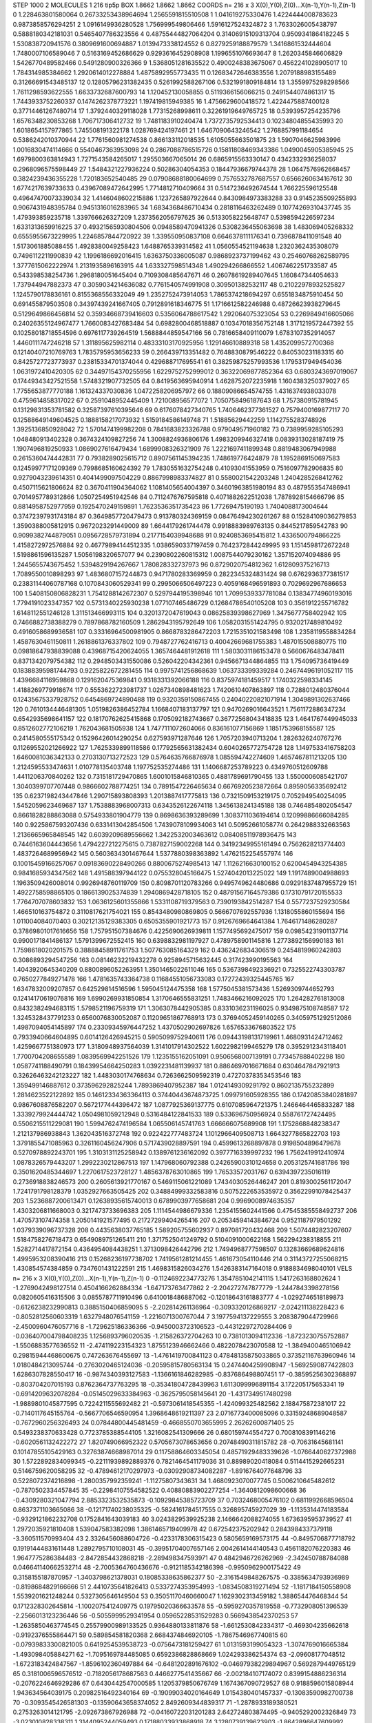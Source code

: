 STEP 1000 2
MOLECULES 1 216 tip5p
BOX 1.8662 1.8662 1.8662
COORDS n= 216 x 3 X(0),Y(0),Z(0)...X(n-1),Y(n-1),Z(n-1)
0 1.228463801580064 0.26733253438964694 1.2565591815510508
1 1.041619275330476 1.4224444008783623 0.9873858576294251
2 1.0916149936280528 1.756999549806466 1.5916127524324872
3 1.7633026005438797 0.5888180342181031 0.5465407786323556
4 0.48755444827064204 0.31406915109313704 0.9509341864182245
5 1.530838720941576 0.3809691600694887 1.0139473338124552
6 0.8279259188879579 1.3416861532444604 1.7480007106589046
7 0.5163169452686629 0.9293616452908908 1.1996551076693647
8 1.2620345846606829 1.5426770489582466 0.5491280900326366
9 1.5368051281635522 0.4900248383675067 0.4562241028905017
10 1.784314985384662 1.2920614012278884 1.4875892955773435
11 0.12683472646383556 1.2079188983155489 0.31266691543485137
12 0.12805796231382435 0.5261992588267106 0.5321991809184814
13 1.3559975298298566 1.7611298593622555 1.6633732687600793
14 1.120452130058855 0.5119366156066215 0.2491544074861317
15 1.7443933752260337 0.1474262378773221 1.197419815949385
16 1.4756629600418572 1.4224475887400128 0.37714461267480714
17 1.3792440329118028 1.77315268998611 0.32261919649765725
18 0.5393957254235796 1.6576348230853268 1.706717306412732
19 1.7481183910240474 1.7372735792534413 0.10234804855435993
20 1.6018654157977865 1.745508191322178 1.028769424197461
21 1.6467090643246542 1.2768857991184654 0.5386242010370944
22 1.7761560981274538 0.866133112018535 1.6105055663501875
23 1.5907046625983996 1.0016830474114666 0.5540467363953098
24 0.2867088786515726 0.15811808469343386 1.0490045905385945
25 1.6979800363814943 1.7271543584265017 1.295503667065014
26 0.6865915563330147 0.4342332936258037 0.2968096575598449
27 1.5484321227936224 0.50286304054353 0.18447936679744378
28 1.0647576962668457 0.3824239436355228 1.720183652540485
29 0.07908688180064699 0.7576532787687557 0.6566260634167612
30 1.6774217639733633 0.43967089472642995 1.7714812710409664
31 0.5147236492674544 1.766225596125548 0.49647470073339034
32 1.4146048602215886 1.1237265897922644 0.8430984973383288
33 0.9145235509255893 0.9067431948395784 0.9451316016283965
34 1.6834368486710434 0.2818116463262489 0.10774269310437745
35 1.479393859235718 1.339766626327209 1.2373562056797625
36 0.5133058225648747 0.5398594226597234 1.6331313659916225
37 0.49321565930804506 0.0948589470941326 0.5308236455063698
38 1.483069405268332 0.6555955673229995 1.2246857844720922
39 1.339550950837108 0.6646378111176341 0.7396878411091548
40 1.5173061885088455 1.4928380049258423 1.6488765339314582
41 1.0560554521194638 1.2320362435308079 0.7496112211990839
42 1.1996186692016415 1.6363750336005087 0.9868923737199462
43 0.25460768262589795 1.3777615062222974 1.2131935896163915
44 1.633327598514348 1.490294266866552 1.4067462251733587
45 0.543398538254736 1.2968180051645404 0.7109308485647671
46 0.26078619289407645 1.160847344054633 1.737944947882373
47 0.3059034214636082 0.7761540574991908 0.309501382532117
48 0.21022978932525827 1.1245790178836161 0.8155368556332049
49 1.2352752473914053 1.7865374218694297 0.6551834875910454
50 0.691455879503508 0.34397439241667405 0.7912891618346775
51 1.1716612582246988 0.48726623938279645 0.5129649866456814
52 0.35934668739416603 0.5356064788617542 1.292064075323054
53 0.2269849416605066 0.24026355124967477 1.7660083427683484
54 0.6982800468518887 0.10347018356752148 1.3171219572447392
55 0.10258018718554596 0.6976117739264519 1.5688844859547166
56 0.7816658409110079 1.6783107352914057 1.4460111747246218
57 1.311895625982114 0.48333103170925956 1.129146610889318
58 1.4352099572700368 0.12140407210769763 1.7835795953656233
59 0.266439713351482 0.7648830879546222 0.840530231183315
60 0.8425727723773937 0.23815334701374044 0.429688717695541
61 0.38259875257993536 1.1795317949454036 1.0631972410420305
62 0.34497154370255956 1.6229752752999012 0.36322069877852364
63 0.6803243697019067 0.17449343427521558 1.5748321907732505
64 0.8419563695940914 1.4628752072235918 1.1604383250379027
65 1.7755653877770188 1.161324337030836 1.0472258206957972
66 0.18809086654574755 1.4316374938033078 0.4759614858317022
67 0.2591048952445409 1.721008956577072 1.7050758496187643
68 1.757380915781945 0.13129831353781582 0.32587397610395646
69 0.6176078427340765 1.7406462377361527 0.7579400169877117
70 0.12588649149604525 0.1888158217073932 1.5159184586149748
71 1.51885629442259 1.1142755283748926 1.3925136850928042
72 1.5701474199982208 0.7841683823326788 0.979049571960182
73 0.7389959285105293 1.048480913402328 0.3674324109827256
74 1.3008824936806176 1.4983209946327418 0.0839313028187419
75 1.1907496819250933 1.0869027616479434 1.6899908326321909
76 1.2221697411899348 0.8819483067949988 0.2615360474442831
77 0.7938289025615712 0.8907561145394235 1.748619776424879
78 1.1952869150697583 0.12459977171209369 0.7998685160624392
79 1.7830551632754248 0.41093041553959 0.7516097782906835
80 0.9279043239614351 0.4041499097504229 0.8867998983374827
81 0.5580021542203248 1.2404285268412762 0.4507115621806624
82 0.3670411904364062 1.1081405654004397 0.34601963851980194
83 0.4879553547486941 0.7014957789312866 1.0507254951942546
84 0.7112476767595818 0.4071882622512038 1.7878928154666796
85 0.8814958752977959 0.1925470249159891 1.7623536351735423
86 1.77269475190193 1.7404088173004644 0.37472397931743184
87 0.3649857720479473 0.913780324369159 0.08476494230261267
88 0.15284109036279853 1.3590388005812915 0.9672023291449009
89 1.6644179261744478 0.9918883989763135 0.8445217859542783
90 0.9099382744879051 0.0956728579731894 0.2177154039948688
91 0.9240853695415812 1.4336500794866225 1.4158272972576884
92 0.46779894144512335 1.0386590337197459 0.7642372844249995
93 1.1514598172672248 1.5198861596135287 1.5056198320657077
94 0.2390802260815312 1.0087544079230162 1.357152074094886
95 1.2445655743675452 1.5394829194267667 1.780828332737973
96 0.8729020754812362 1.612809375216713 1.7089550010898293
97 1.4836807157244873 0.9471780283369959 0.2822345324831424
98 0.6762936377381517 0.23831144060787168 0.1070843060529341
99 0.2995066506497223 0.4059168496591893 0.7029692967686653
100 1.5408150806828231 1.7541288142672307 0.5297944195398946
101 1.7099539337781084 0.13834774960193016 1.7794191023347357
102 0.5731340225930238 1.077107465486729 0.12684786540105208
103 0.3561912255716782 1.6148112551246128 1.311513466993115
104 0.3201372047619043 0.08625839398627969 1.3475677758402942
105 0.7466882738388279 0.7897868782160509 1.2862943195792649
106 1.0582031551424795 0.9320217489810492 0.4916058689936581
107 0.33316964500981905 0.8668783286472203 1.7215351021583498
108 1.2358119558834284 1.4587630461150811 1.2618861376337802
109 0.7948727762416713 0.40042669681755383 1.487015508880775
110 0.09818647938839088 0.43968715420624055 1.3657464481912618
111 1.5803031186153478 0.5660676483478411 0.8371342079754382
112 0.2948503431550086 0.526042204342361 0.9456671344864855
113 1.754095736419449 0.18388395981744793 0.9225822672281455
114 0.9975741256868639 1.063733399339284 0.24674496191052117
115 1.4396684116959868 0.1291620475369841 0.9318331392066188
116 0.8375974181459517 1.1740322598334145 1.4188269779918674
117 0.5553622723981737 1.0267340898481623 1.7420610407863897
118 0.7288012480376044 0.12435675337928752 0.6454869724890488
119 0.9320359150867455 0.24040220821071914 1.3049891302637466
120 0.7610134446481305 1.0519826386452784 1.1668407183137797
121 0.9470269016643521 1.7561172886347234 0.6542935698641157
122 0.18170762625415868 0.1705092182743667 0.36772568043418835
123 1.4641767449945033 0.8512602772106219 1.762043681505938
124 1.7477111072604066 0.836161077156869 1.1851753968155587
125 0.2414580555175342 0.15296426014290254 0.627593971287646
126 1.7057203940713204 1.2826326240767276 0.11269552021266922
127 1.7625339899118586 0.17792565631382434 0.6040265772754728
128 1.1497533416758203 1.6460081036342133 0.2703130713272523
129 0.5764635766876978 1.085594742274609 1.4657467811213205
130 1.2124595533474631 1.010778135403748 1.197752535274486
131 1.1406687253789223 0.4349760512609788 1.4411206370840262
132 0.7315181729470865 1.6001015846810365 0.4881789691790455
133 1.5500006085421707 1.3040399707707448 0.9866602788774251
134 0.7891547226465634 0.6676920523872664 0.8959056335692412
135 0.6237198243447846 1.290715893808393 1.2013887417775813
136 0.7321509153219175 0.7052949540254095 1.5452059623469687
137 1.7538883968007313 0.6343526122674118 1.3456138241345188
138 0.7464854802054547 0.8661828288863088 0.5754933801904779
139 0.8698636393289699 1.3083711036194614 0.12099886666084285
140 0.9225867593207436 0.6331413042854506 1.7439078109934063
141 0.50952661058774 0.2642988332663563 1.2136665965848545
142 0.6039209689556662 1.3422532003463612 0.08408511978936475
143 0.7446163604443656 1.4794227212275615 0.7387827159002268
144 0.34192349955161494 0.7562628213774403 1.4837264689956942
145 0.5603634301467644 1.5377880398363892 1.4762152254557974
146 0.10015459166257067 0.09183690228490266 0.8800675274985413
147 1.1126216630100152 0.6200454943254385 0.9841685934347562
148 1.491588397944122 0.0755328045166475 1.5274042013225022
149 1.1917489004988693 1.1963509426008014 0.9926948760119709
150 0.8098701120783266 0.9495749624480686 0.09291837487955729
151 1.4922758598865105 0.1866139025374839 1.2940869428718105
152 0.48791567164579386 0.17310791720155533 1.7764707078603832
153 1.0636125601355866 1.5331108719379563 0.7390193842514287
154 0.5577237529230584 1.466510163754872 0.3110817621754021
155 0.8543480980869805 0.5666707692557936 1.1318055860155694
156 1.011004084070403 0.30212135129383305 0.6505355901921773
157 0.9126769664641384 1.7646171486280287 0.37869801017616656
158 1.757951507384676 0.4225690626939811 1.1577495692475017
159 0.09854231901137714 0.9900171841486137 1.5791399672552415
160 0.6398832981197927 0.4789758901145816 1.2773892156990183
161 1.7598618020201575 0.38888458911761753 1.507763085164329
162 0.4362426834306519 0.2454819960242803 0.3086893294547256
163 0.08146232219432278 0.9258945715632445 0.317423990195563
164 1.4043920645340209 0.8800896052263951 1.3501465022611046
165 0.5367398492336921 0.7325522743303787 0.7650277849271478
166 1.4781635743364738 0.11684551056733083 0.17272439325445765
167 1.6347832009207857 0.642529814516596 1.595045124475358
168 1.5775045381573436 1.5269309744652793 0.12414170619076816
169 1.6990269931850854 1.3170646555831251 1.7483466216092025
170 1.264282761813008 0.8432382494683115 1.5798521196759319
171 1.3063078442905385 0.8331036231196025 0.9349875108748587
172 1.3245328437791233 0.6560076830052087 0.11209651867768913
173 0.37694052459140265 0.34059751292512086 1.4987094054145897
174 0.23309345976447252 1.4370502902697826 1.6576533676803522
175 0.7933940664604895 0.6014126426945215 0.5905099752940611
176 0.09443198131719961 1.4680931424712462 1.4259667751380973
177 1.3180948937564039 1.3141017914302522 1.6022982199465279
178 0.3952912343118401 1.7700704208655589 1.0839569942251526
179 1.1235155162051091 0.9506568007139191 0.773457888402298
180 1.0587741188490791 0.18439954664250283 1.0392231481139937
181 0.8864697016671684 0.6304647847921913 0.32626463242123227
182 1.4483030174768634 0.7263662509592319 0.47270378353453546
183 1.359499146887612 0.373596292825244 1.7893869407952387
184 1.0124149309291792 0.8602135755232899 1.2814623522122892
185 0.14612334363364113 0.37440443674873725 1.099791605928355
186 0.17420853840281897 0.9867608876582207 0.5672177444396472
187 1.0877925369137775 0.6107085964721375 1.2466464465833287
188 1.3339279924444742 1.0504981059212948 0.5316484122841533
189 0.533696750956924 0.558761727424495 0.5506215511229081
190 1.5994762474196584 1.065506145741763 1.666666075689908
191 1.1752868848238347 1.212137986938843 1.362043516372748
192 0.922422777483724 1.1012966409508713 1.6643277865822703
193 1.3791855471085963 0.3261160456247906 0.5717439028897591
194 0.4599613268897878 0.9198504896479678 0.5270978892243701
195 1.3103131125258942 0.1389761236162092 0.3977716339997232
196 1.7562419912410974 1.0878326579443207 1.2992230212867513
197 1.147968060792388 0.24265900310124658 0.2053125741681786
198 0.3501620485344697 1.2270617523728127 1.4856378763010865
199 1.76533572031767 0.6394397235016119 0.2736918838246573
200 0.2605613921770167 0.5469115061221089 1.7434030526446247
201 0.8193002561172047 1.7241791798128379 1.0352927663505425
202 0.34884999332583816 0.5075222653535972 0.35622991078425437
203 1.5236887200613471 0.12638935615740013 0.6789903977658681
204 0.9969008974635357 1.4303206811668003 0.3217473733696383
205 1.1114544986679336 1.2354155602441566 0.47545385558492737
206 1.470573107474358 1.2050141921577495 0.21727299404265416
207 0.20534594143846724 0.9521187979501292 1.0379339096737328
208 0.4435638037765185 1.589205755602937 0.897081720432468
209 1.5074482823207607 1.5184758276718473 0.6549089751265411
210 1.3717525041249792 0.5104091000622168 1.562294238318855
211 1.5282714417872154 0.4364954084438251 1.3713098426442796
212 1.7494968777598507 0.13283669689624816 1.4995953208390416
213 0.15268236197738702 1.7419561281214455 1.461673054110446
214 0.31143727255068215 1.430854574384859 0.7347601431222591
215 1.4698315826034276 1.5426383147164018 0.9188834698040101
VELS n= 216 x 3 X(0),Y(0),Z(0)...X(n-1),Y(n-1),Z(n-1)
0 -0.1124692234773276 1.3547851042141115 1.5417263168802624
1 -1.2769042498127514 0.4504166262884334 -1.647173763477862
2 -2.204272747877779 -1.2447843398278156 0.0820605416315506
3 0.0855787711910496 0.6410018486887062 -0.12018643161883777
4 -1.0292746518189873 -0.6126238232990813 0.3885150406859095
5 -2.202814261136964 -0.3093320126869217 -2.024211138228423
6 -0.8052812560603319 1.6327948076541159 -1.2216071300767044
7 3.1977594137229555 3.2083879044729966 -2.4500960476057716
8 -1.729625186336366 -0.9450003723106523 -0.44312297270284406
9 -0.036407004798408235 1.1256893796020535 -1.215826372704263
10 0.7381013094112336 -1.8723230755752887 -1.5506883577636552
11 -2.474119223154323 1.8755123946662466 0.4822078423070588
12 -1.3849400465106942 0.29815944468600675 0.747263676455697
13 -1.4761419700841123 0.47848135875033865 0.37352116763960946
14 1.0180484213095744 -0.2763020465124036 -0.20595815780563134
15 0.2474404259908947 -1.5692590877422803 1.6286307828550417
16 -0.9874340393127583 -1.1366161846282985 -0.837686498807451
17 -0.38595256302368897 -0.803704207015193 0.8762364737763295
18 -0.35341804728439963 1.6113099996891154 3.172205175653341
19 -0.6914209632078284 -0.05145029633384963 -0.3625795058145641
20 -1.4317349517480298 -1.9889801045877595 0.7224211555692482
21 -0.5973061418545355 -1.424099325482562 2.188475872381017
22 -0.7140117645155764 -0.5667706546590954 1.3968648619211397
23 2.0716773400085096 0.33159248689048587 -0.7672960256326493
24 0.07844800445481459 -0.4668550703655995 2.26262600871405
25 0.5493238370633428 0.7723785388544105 1.3216082541309666
26 0.680159744554727 0.7008108391146216 -0.6020561132422272
27 1.820749066952322 0.5705673078653656 0.20748490311815782
28 -0.70631645681141 0.10147855105429163 0.32763874668987014
29 0.11758864603345054 0.48571929483339626 -1.0766440627372988
30 1.5722892834099345 -0.22111939892889376 0.7821464541179036
31 0.88989020418084 0.5114415292665231 0.5146759620058295
32 -0.47894612170297973 -0.03092908734082287 -1.8916764077648796
33 0.5228072374216898 -1.2800357992359241 -1.11275807343631
34 1.4680923070077745 0.5006210645482612 -0.7870502334457845
35 -0.22984107554582522 0.40880883902277254 -1.3640812098600668
36 -0.4309280321047794 2.8853323532535873 -0.10929845385723709
37 0.7032468005476102 0.6811992668596504 0.8637371103665086
38 -0.12171740238035325 -0.5824161784517555 0.326895745927029
39 -1.1135314474183584 -0.9329121862232708 0.1752841643039183
40 3.0243829539925238 2.1466642088274055 1.6736395953739527
41 1.2972035921810408 1.539047583382098 1.3861465719409978
42 0.672542375202942 0.2843984337379118 -3.360511570993404
43 2.3326456088604726 -0.4233178306315423 0.5805659169573175
44 -0.8495706877718792 0.19191444831611448 1.2892795710108031
45 -0.39951704007657146 2.0042614144140543 0.4561182076220383
46 1.9647775286384483 -2.8472854432868218 -2.289498347593971
47 0.4842946726262969 -2.342450788784088 0.046641140662532714
48 -2.7005364760436676 -0.9121185342186398 -0.9950962900175422
49 0.3158155187870957 -1.3403798621378031 0.18085338635862377
50 -2.3161549848267575 -0.3385634793936989 -0.8198684829166666
51 2.4410735641826413 0.5337274353954993 -1.0834508319271494
52 -1.1817184150558908 1.5539201621248244 0.5327305646149504
53 0.35051170460660047 1.1629302313459182 1.388654476468344
54 0.1712328302645814 -1.1002075412409775 0.19795020366633578
55 -0.5959270357819558 -0.7732908051396539 -2.2566013123236446
56 -0.5055999529341954 0.05965228531529283 0.5669438542370253
57 -1.2635850463774545 0.25579900989133525 0.9364880133811876
58 -1.6612530842334317 -0.469304235662618 -0.9192376555864471
59 0.589854581820368 2.6684374846920105 -1.7867546967740815
60 -0.07939833300821005 0.6419254539538723 -0.0756473181259427
61 1.0131593199054323 -1.3074769016665384 -1.493098405884271
62 -1.7095169784485085 0.6592386828868669 1.024293386254374
63 -2.09608177048512 -1.6723183424847567 -1.8596102360497884
64 -0.6481202891676102 -0.04697938229894967 0.5692879449765129
65 0.3181006596576512 -0.7182056178687563 0.4466277541435667
66 -2.002184107174072 0.8399154886236314 -0.2076224646929286
67 0.6430442547000585 1.1205379850676749 1.1674367090729527
68 0.9188596015808944 1.943634564039175 0.20982516492340164
69 -0.19099034020164649 1.0154380401457337 -0.13083590982700738
70 -0.3093545426581303 -0.13590643658374052 2.8492609344839317
71 -1.2878933189380521 0.2753263014121795 -2.092673867926988
72 -0.04160722031201283 2.642724803874495 -0.9405292002326849
73 -3.023010828338311 1.3144095244059493 0.17188033933868918
74 3.1280739139623903 -1.8642896647609992 0.5825351205435829
75 0.9322312032605812 -0.26261440698897454 -0.6623930914102699
76 -2.4120788685945254 -1.716190669705359 2.184844314639794
77 1.1403183448212533 -0.15953648395038095 0.4104389499878392
78 0.9739269741471136 -1.957037786344671 -1.8615495809177183
79 -0.9770252339137235 -2.5335171105045386 0.7615057189107249
80 0.675108522814324 1.8310183101158697 0.5991069017886893
81 -4.747412331745166 -0.7949352091804205 -1.113184208635841
82 -3.1608941835580717 -0.7905091371954898 0.36868616024255735
83 -3.876709599095873 0.8242404245034382 0.4289407235299193
84 -5.190957049079813 -0.6161530346519194 -0.667004168265652
85 -2.364820830209217 1.881228957189587 -0.7545210971414794
86 -0.8933192900708509 0.023161585342281216 -0.2695474175163627
87 -1.2797157445501512 0.5078328914878116 0.6750031172459777
88 -0.2172657226436451 -2.0705401292279753 1.613326637806575
89 -0.9477690420780371 -0.1707010842862286 1.3902947348338193
90 -0.14279241605498696 0.07877037538486258 0.43210663045593867
91 1.5469357382396265 -2.622358263280769 -1.3492659206420359
92 -0.7572833507661032 0.4412984511894897 0.9380104478852317
93 1.590940167440684 -0.5510389761523596 -0.08189008100959715
94 0.4134849856824748 2.6174040695182734 -0.32388650853630874
95 -2.491559910524339 -0.8236475959299226 -1.4321975867284529
96 -0.6369353135104588 -0.4243048847488022 -0.9682791639356738
97 -1.0566810382865075 -1.3641745691753902 0.24355796085483566
98 -0.9778741422632184 -0.12077467802603269 -1.0522491232482059
99 0.008356680900410028 0.16750774806738117 -0.6029643643692182
100 -0.4402211722143107 -1.638805248439322 -1.5913807200771277
101 0.09343632578033811 1.9322575144230327 0.9828469162982357
102 -1.1624164599380926 0.01279191565854251 0.3952201028433046
103 1.2957870719765319 -3.4653627637328728 1.4864228003331394
104 -1.9586311974170574 0.23489153258060594 -2.88163469485543
105 0.578747514580316 -0.5586282239245075 0.740198909281151
106 -0.4044890605190039 2.609759933004245 -0.5687377152652772
107 -0.9263637233739341 1.3840735856491744 0.47584361150950694
108 1.6260109980675748 -0.6380574738299878 1.034141511095907
109 -0.6172626183320465 0.13077307074067188 1.5824429639732496
110 0.32375889607226926 1.2739118746554188 -2.321744101307944
111 0.07951522275264342 2.8148182194727034 -1.417604813285746
112 -1.241806320500384 0.9412371330635133 -1.3741008493728686
113 1.1617739541818992 -0.7310640959730025 0.5798551398156607
114 -0.7343963639387103 0.5980713046186462 1.7368771109725218
115 0.4156860425406409 2.7221731010670163 0.6128037510197725
116 1.343976469331539 0.3974669915319252 -1.6417471585436445
117 0.5464080112314444 0.9551415879506454 -0.4031064625380181
118 -0.07289360191324572 -1.3962489287134665 -1.980839191229061
119 -1.8751518245287193 1.060821279962109 -0.2551202679707815
120 0.6128005271465097 -2.670305777801634 1.1775019565926996
121 0.5068438818452893 0.0551210517583023 -1.602861557784865
122 0.705288295647384 -0.23054483589289682 2.25325237722703
123 1.4494245335056115 -1.1453228466851948 0.26545146593595725
124 0.8856314933885038 1.0602959584157785 -0.6893041327997238
125 -1.860077472047858 0.9677427044759759 -1.10923827748486
126 0.32930695308940455 -1.254847761071185 1.3965053487162702
127 1.4207620052810939 -3.6394496876812514 -0.27307460647404685
128 -1.3814383961642205 0.8707017522919975 -1.449055981498121
129 1.206133588394626 1.8554957148653766 1.513533182966602
130 -0.24489304157050296 0.6330097034328233 -3.183184662527297
131 -2.085474260194477 0.23158362359999546 0.704276224991606
132 -0.74667608226368 -1.5705218890706383 1.7131071866803125
133 -1.530662985954015 0.4143934122445446 2.16075179086692
134 -1.6075364150763352 1.619313871986562 -1.5195376317263316
135 1.0401434271198111 0.4074523589528269 -3.0764878781468674
136 0.03129502163544579 1.3318463967559824 2.838065366567752
137 2.3589885821190095 0.17180196356119093 -0.04668748150585985
138 0.9495619939277018 1.5211648874912342 -1.1684206977764156
139 -0.4235502601000168 0.7519715781330697 2.5235209084877765
140 2.614801871618177 -1.185109201761907 0.6955611693209063
141 0.15498151967275625 -0.23336304174865014 1.9129837057020573
142 0.30850449650472833 -0.1557669595904808 1.3004750274317651
143 1.5404803664061615 -0.4147558695800384 0.8367180863098544
144 1.5267437897346174 0.5277747531381322 1.5741343059394541
145 0.2386910744642859 0.7201293792227661 1.342397278559406
146 -1.3014043184813402 0.5497853225640187 -1.811281858669807
147 -1.6016805474924463 1.24763186637072 -1.116946858173151
148 1.2573685704836115 -1.2032438588853578 -0.22465215357913287
149 -0.13023068593653686 0.43209653236598 0.7359599552175808
150 0.6059869522133741 1.7880634164472546 -0.5477453809209615
151 -0.265124140706779 -0.18731877520534385 -2.2847600685925955
152 0.07394124844675391 0.42972758133300615 -0.23547728452882055
153 0.12874474048906356 -0.7094845789995873 -0.3703987036626481
154 -0.9445630155122572 -0.12457435160238087 2.1906081199241196
155 -2.5889431381243075 -2.163139785349553 -1.2294388614138476
156 -0.5363472176555747 -0.191584143634154 1.9301486725790198
157 0.044533773337023186 -0.058056839629692866 -0.25502756391849657
158 2.1129278170666916 0.130448267699102 2.8714290373674283
159 0.46831912726130354 -0.12294163518888433 -1.288462896310736
160 -1.4521676411506181 0.6043557363110981 0.8025547735482259
161 -1.463573348170904 0.6096784780917788 -0.3377666047508273
162 -0.8301840957965423 -1.2166385276795437 1.152115400646955
163 -2.090680057427998 0.3336247694768827 0.07460897937423776
164 -3.1298488115422227 0.48398764706268227 0.19082828884747655
165 1.987107882826913 -1.7902686045622889 -0.8522841607905207
166 0.476968032027193 -1.425947858919323 0.6436550976920499
167 2.6163947545096304 -1.5958444092542488 0.4536564206529912
168 -1.6516558339438725 0.6913874644270782 0.72973922484743
169 2.6843968411155985 -1.6419708281435528 -2.115531120554223
170 1.6363161217854398 -0.6434760909582816 -1.8412183466373662
171 -0.2632016985019564 0.22246412271925375 0.7436792434597966
172 0.08281812827237976 1.0956959716934196 -1.2701854916365065
173 -0.0837490853777916 -2.4751493537750937 0.09171409105408376
174 0.9756989313084203 -1.486749137827804 2.0447496579028432
175 0.027805241195657707 0.6203742964119547 -1.2502841260656348
176 0.516302683238734 -0.5396790613640968 3.0001660245383137
177 1.055779626419071 0.0010066552712873662 1.7101462687787252
178 3.1285940950417337 -0.3142194381575059 1.760842995603407
179 0.012786936795028701 -0.45010730406347954 -0.7075207466869853
180 2.142497891729791 -0.9790514079073773 0.3939282868490671
181 1.377378497950312 -1.6907901099319842 0.6611485403740391
182 0.9906114356749088 0.7687534651303447 1.006027143315952
183 0.9484709020638311 -0.19916928808987894 -0.806809349328459
184 1.082938583267276 -0.015231798981939802 -4.984796571867944
185 -1.0862462440062706 0.9904344012648203 -2.5335816459137197
186 -0.081137185565013 0.66506749223255 -2.4283557923224746
187 -1.8799582737091893 -2.178837704440353 0.9334046365603825
188 -0.534429582895911 -1.987058971147709 -2.498586232358834
189 1.8950658120635675 -2.6378702078974805 -0.590358287625326
190 -1.277383613664698 -1.2543960364383877 -2.3793787601122327
191 2.0509173526255933 -1.8315907634162443 0.7675818245118464
192 -0.9072303429746317 0.7857421062745514 1.6442369807322315
193 -0.5974687782643595 0.5475917734192091 -2.1261825764945477
194 -0.6685172886728061 -2.5992633823355042 0.2515442533652048
195 1.5683868357360273 -2.6092303672929105 -2.3863720783209468
196 0.4793780484169307 -1.546626419543889 -0.5291892257609998
197 0.022896890372598625 -0.0018529573863858163 1.0323209304124006
198 -0.9855643217025828 0.35576139999624934 -0.6603389022931999
199 -1.2252026236730964 1.5135536981687827 1.0186609294104993
200 -1.4038848205226488 -3.4087511633699483 -0.8974815685675666
201 -2.239208020656552 -0.7191860126414759 -4.196335305475542
202 -0.19585129645712815 0.17085307052949514 0.7284841431568544
203 -0.7463570422317409 -0.06083024811824837 -2.5303869684191036
204 0.9283725679925883 0.7624406029337331 1.5678082902010921
205 1.3174718880661862 1.5268196778324434 -2.602485247042788
206 1.6784211882164888 0.21041493805604222 -1.7779233043960292
207 0.9347847846270234 -2.8321829699955536 -2.0748204590951373
208 0.43521269410043945 -0.5643690698557371 -0.284811415228771
209 -2.5513919236262725 -1.8943173144480956 -2.3199164427418406
210 -1.0034805223819259 2.4953919945360514 0.30049620404979993
211 1.1168811630838371 -0.24140777471374394 -0.23279054507162686
212 0.2422757105805104 0.517764316752235 -0.92560248111365
213 0.4671736763121302 0.7265374129584067 -0.23531784453738766
214 -1.3169298412562502 0.8101732591938642 -1.5564150399441485
215 0.6133886492685405 0.047762388238787964 -0.3383646278700224
ACCELS n= 216 x 3 X(0),Y(0),Z(0)...X(n-1),Y(n-1),Z(n-1)
0 -15.234268434356139 52.99063926016237 -73.72701129070887
1 37.68769371406839 -2.8532476627043764 -17.84299609781756
2 -99.64020590345443 19.695330908218835 -13.025195216972598
3 4.558797450361958 65.24470489522355 -30.20525013395907
4 -22.981045739360667 86.51867249433232 58.7773518417014
5 -98.51302993582942 -74.42771347583553 9.186669846986945
6 -8.041931367236181 27.762648721311564 2.040359286684236
7 -81.86519146246209 4.2296161328361634 -55.71650560112896
8 96.6864469979206 -17.242470637852378 -26.654163291323755
9 58.0921144999288 -166.271125941283 -74.36897438324024
10 60.244657302291245 -86.87982461483601 13.382890752501226
11 -124.8606825555996 -23.043632281899335 -59.51563242608031
12 4.163092834058801 1.2562121492663039 -36.9451183275811
13 42.20923523960093 95.25908350980156 -7.238380909785803
14 32.55040707241498 12.245101132203729 48.401881396451
15 -62.129995959385624 -4.205072459758725 181.36294013871574
16 -16.402010808567695 72.58704119427563 -163.31573015031222
17 -24.95201468454283 -40.86984894628806 -51.466502136393416
18 -119.22868474046618 63.342948634100075 127.78303508992518
19 -72.53743423097572 28.46371440780498 81.37325453240953
20 82.68045532811621 -17.461848442187712 75.926166416962
21 -28.78995860224785 -19.461768009465587 80.75359380705345
22 -21.179044583447393 45.026374615039956 17.3914227190748
23 162.1169803852261 241.3850470557939 -14.260299965292134
24 -7.931640844291792 -46.025488926028814 43.9230072129273
25 -43.89260387729209 15.821370955090146 -100.98295722304158
26 95.20142997711008 -53.905117772431936 -14.792040314882133
27 -51.23937745105448 85.52893309752368 -25.3815504571684
28 49.00043441287474 59.59801488275008 -88.91972499896158
29 80.18466368453308 -18.887383856658516 -119.56812183531557
30 -37.28974270456027 -152.29832388969444 96.73399632091093
31 65.26715557037917 110.81298478345023 76.33586567754591
32 15.643434271305019 16.51254116118895 -34.85656810177767
33 -6.850832515245642 -57.78580822148208 -18.40223599394031
34 102.72835413136042 -51.16658764347865 70.08582791241648
35 -37.442488950854596 48.54689705388634 110.26842788559406
36 16.633257864259093 -63.37212877450524 -1.5867622310037035
37 -50.385430767233316 14.618077168476717 28.90550954305555
38 -25.736038496986637 59.323370145256945 74.73760983633139
39 33.48111016318461 -86.05981533243963 -142.56691918906313
40 77.18238575017278 3.8022273935852127 51.291076226715404
41 -68.21898239088603 -36.22781443667105 24.802394402825144
42 -8.478834442404093 -13.042532157540819 -42.731681535933376
43 26.092159183568775 90.26132027862481 33.29404643976795
44 -165.29618184325898 163.13249138008587 -19.444858705242325
45 33.21993021773096 -5.538276602118842 -11.557844654932829
46 76.89954078874774 109.2530894542812 -13.449343515919026
47 -7.697787357715015 -11.887802835900857 1.734558864776509
48 -38.005552025708965 19.02128257336156 -53.79760548008163
49 -30.441000156569032 -114.4173450954354 26.51313621401073
50 -72.54261190675112 139.60663581954995 -7.003342470299582
51 45.283403905261764 48.09327357879316 103.8626722150794
52 135.1790337146861 41.64713809862515 15.689881484668067
53 -29.49755763105925 53.25456729615572 -72.60340486493396
54 123.90492501094036 22.574299530773814 -55.989995701343425
55 -19.479878603563805 -54.9815035496562 -54.497000222328424
56 153.93335737983583 -83.34427478836663 -41.14366431843786
57 -75.49392814808661 -48.586792566888676 -184.31641644507033
58 -36.44279545324809 60.17801376324816 -52.10904802294522
59 59.29931920486649 -0.4662464178096499 70.6394841868028
60 58.83283693984511 92.99580455879752 12.528120731148135
61 -37.6883753159163 -126.03479445149733 27.07860263419328
62 9.481484109280785 -137.23049217573865 -111.0977276021294
63 -55.12458110999805 -7.2105199080081555 62.93630480033903
64 -56.921829283610265 5.717981773030289 34.508020881172996
65 -13.854895855693911 -10.760434156761292 -75.25870937118188
66 -46.2566523485463 -15.2442344787855 57.52644729395271
67 70.26154822219038 -85.74908435023873 34.69288341956568
68 -35.52570135602038 41.681221983379835 33.68785963934798
69 23.319555421063214 -20.796658949840296 3.215091047269148
70 2.5265820779757036 -81.4447948921543 -5.221042011346935
71 -133.1402627994338 28.3624204887237 75.03830807853433
72 192.22199656072002 23.232920724635278 161.63721633381897
73 -39.525759567308256 30.60896392994141 103.68059985053172
74 67.13740856386474 22.00083555076977 82.29682937157605
75 16.637796653001914 -11.476648028572853 -50.437481536476405
76 57.30023395188641 -44.12065468996519 -35.740382841507426
77 -64.60262327324875 -26.46357713296584 2.6400788130218302
78 -55.842339863532544 -28.102750553274873 33.44092790091781
79 45.39339159013747 -109.31161150933187 23.785004088652713
80 65.66680662008454 -129.37007950155345 75.3715099629512
81 90.22006575608857 112.53242492111403 -36.348285088486136
82 -65.79426284227225 -56.78495834630897 -80.49627183633939
83 -42.592096817844464 -6.2885223485615 -27.43672827660521
84 -118.02673162308326 80.4529511214363 -87.79296064505137
85 -80.57985203322445 -18.130903172343494 60.31859773074922
86 4.299157489923218 -25.307134120493707 -7.412301189561276
87 36.40626570799239 20.269852613928748 26.16307129160117
88 -63.71429412661538 -33.663915275155595 -12.678336970625452
89 -10.064789577023767 22.78610059669419 4.468062469540882
90 -66.50075400243348 107.21024023763628 1.759069783329025
91 -103.16957043341247 39.33319224560185 -51.34961978503026
92 -26.37444651257492 41.91920053649835 -32.679714560786806
93 49.87753957273823 -3.0210974987223267 92.34686890524601
94 25.226375459021142 -30.87389209095992 11.47061110202634
95 -19.91594227843042 -52.76848988736583 5.320002017414623
96 33.57748548707542 -11.95192614942016 18.31021293453164
97 75.04646856844202 37.33915594244549 26.05191724436407
98 -7.944046582422274 -18.367993564682934 55.61209011261019
99 41.69344159409637 -22.70112083255205 -0.1801788400700275
100 75.49941828560844 -24.983348919352352 58.46010945695801
101 84.744754541058 43.431655968068114 -130.11015638327194
102 6.603808265398143 -90.74185782472651 36.398121929363136
103 10.278576324907725 -2.426771245238797 -8.210709428614436
104 18.716913364531372 177.63205487670322 -82.29483925390295
105 4.312028577040252 -167.76145906408448 9.072065945691094
106 -53.51316495087836 14.018915629894801 98.09180761318284
107 71.14169289433644 103.33795049608374 66.6404650920229
108 90.04600080698584 58.19034026276604 -89.04876476797102
109 -33.490651658932634 133.38919754471956 9.248759864047141
110 -79.67219719181504 -1.612462302387236 -4.989699556366162
111 -158.72727793783258 233.91380684822064 -121.80079333484278
112 8.7178897164438 61.33917934690112 -50.30820178653768
113 77.06197287223084 -50.91242083036537 -92.05808772028553
114 -94.67125171583118 0.10813230598441237 -37.432523768457884
115 36.39169677872759 112.38624630274006 78.31396576106624
116 -108.33118449762797 13.699773180866472 57.041390146109336
117 -20.605845052052416 -109.35263214284356 -89.71499421320237
118 -65.47519083758253 -52.38467712966201 -60.15780723720255
119 -26.710048322602184 -70.7202579627103 -69.25049683310628
120 91.76881039420573 148.3418561220899 -85.49895344462124
121 94.87597903305141 133.96414995815047 27.015377525054532
122 -84.91606453877031 6.628827131328418 -28.72768763903821
123 -30.754110928886405 -33.36832367166396 -48.689324333048006
124 43.20890244180288 138.79682345015402 -106.68011210248062
125 25.692791727030368 20.225777813122107 68.82227006334655
126 -9.78112648889035 -20.30089625031065 -6.893875245195911
127 114.72817118728045 -10.1137952443693 -92.09471122236883
128 -67.50454025551082 2.094419737240912 -74.17016979378693
129 59.45087897108965 36.83146375479163 55.355427537510025
130 21.535299842051728 53.01780198448215 -11.176493431493952
131 -69.31558167095926 -3.126475877333494 242.52185972977986
132 -78.2095097572512 -104.98131730537662 -128.55516068239388
133 43.254784399805104 -143.45318517261143 -11.183724852945886
134 -4.35586390621026 22.056999003019364 -165.80174229203456
135 72.89223722574914 -53.026157731437024 -21.193597534352755
136 -5.965569036004879 1.4307137571974238 55.03168940792047
137 123.1033237985933 -133.7364276416626 33.36254216655686
138 8.211099706594155 0.10876879124470662 -38.307040660505464
139 16.639225929463606 -45.4231636471806 -22.952231845466656
140 38.2328522881015 -7.076162914602605 -2.5164248308145147
141 -32.59879152675927 -210.61576340441863 -41.79644167927819
142 158.7118325038824 -24.054753557434225 5.226587730193398
143 -7.7340264093126905 54.60858826433474 7.903859449266747
144 14.761941606077638 43.740273157724545 -120.22542125558547
145 -73.99226662619614 -24.167262713819355 -59.396125857212766
146 7.405652126086196 -51.09570349618549 -48.44500613072927
147 177.61925954378762 -1.6802676930736595 -221.8419440656422
148 56.87248423954981 -23.442171139742264 54.57861127103149
149 34.714503670306215 -10.527124189485061 -10.265776320082068
150 55.20104287433592 100.8627689655254 -36.434763667256995
151 12.125516521130493 25.568534511013034 -124.64812574470358
152 9.028440838583677 15.243588650295536 -113.35486917694674
153 -37.787273416958556 -0.5185016129296685 -46.012812327153085
154 -8.259551386438915 85.44746737564147 179.17896607287855
155 -143.61738840297267 118.30353606454597 188.57018651120387
156 92.72267444152601 47.89594994483993 -115.29208227229162
157 19.47023634484509 -21.67838568112859 -36.10890927713639
158 34.069160519499604 -19.51287767295139 -39.77453271583427
159 -24.13611769559592 -59.15942765893129 24.950648237337504
160 13.43455846817065 50.16863630939645 69.60459332946554
161 -6.535802563448641 130.7081440474342 -53.207604978326
162 31.799114216758987 10.395109073943729 -56.395727658369594
163 25.12233878512675 100.16720795300087 -14.411175770255731
164 42.747557039373916 -67.61372652920596 -104.68534297398065
165 12.215627812215708 127.60518949314738 66.21745718419442
166 -10.27647711053805 -39.576826705084734 -10.961766431947822
167 -76.04916582877686 108.89023991171528 -73.93229177465432
168 -65.34709020592123 -80.69816732510048 5.627503659363867
169 53.006840886503724 -58.37311528290283 -5.625549813329513
170 -25.658435374724704 94.94253130172845 57.18149740986321
171 -146.26649009743227 22.217738295125873 53.978731799453385
172 -23.017551070666457 -54.60860457054997 34.4640396123164
173 112.21279974510419 123.26271509656675 29.174801763480218
174 -28.057774529481293 39.22696527812752 -3.046798886114402
175 45.204654202028095 -4.971648455797407 3.5971732105926435
176 47.228352044252645 8.879580885498477 0.4000034829202548
177 -59.40459801379113 -57.418958587588826 -35.65204490190686
178 15.757578115671617 -1.974404726055667 61.413671691710476
179 15.78874512745233 86.90748928982256 -41.78659123616575
180 10.060863907753827 -34.731899128757384 -117.3593369568047
181 -7.365663504623285 -46.796853082278204 -28.43241281136497
182 -81.22745116215339 181.5928269732364 170.91260181615615
183 81.56783901147448 -44.61493100827707 -138.62732372273948
184 -22.873655253569837 -47.43264122659002 -136.841030831919
185 -107.80444845935591 27.24733059810987 13.159849834452473
186 43.2866330943198 30.779086491332805 58.70424288314575
187 -95.66327021788501 66.54692656889972 212.14514310120404
188 -124.21512780439069 -39.55805570398671 -115.64379298435017
189 -101.41105096996534 -120.38435448601524 -40.369043327787324
190 3.9625491525583243 25.78190632889107 -30.111675961715804
191 37.54429187832717 0.16127923955964718 -12.129201907568731
192 92.18753481225076 3.038657701746331 -31.86504513715559
193 -142.08799475025967 -70.17017370592646 71.89840015081406
194 -10.257466777872565 -50.94466200098761 77.65280024921395
195 -39.34494668718125 40.01492598376541 -77.19381600527726
196 38.257937959135795 -12.028587246617299 40.62263015893137
197 64.7755528850954 -41.27518742845451 -35.91192110345838
198 13.783752026825283 -38.51124715550287 34.34305569255628
199 27.991957107837237 -28.434864509138244 -42.27365859146731
200 -7.477081902462942 -95.21324071559486 65.8570983263053
201 45.72400025162831 -34.07720420293078 34.62627336517193
202 -35.72205818453398 13.63833640812922 112.43360114282183
203 -82.50903229996584 -45.617480352051615 22.68126161926719
204 -5.1496013230521385 97.75372862148146 102.70671156867972
205 92.28567022401472 -69.76804059140285 12.184178689832379
206 -71.69537613570819 2.1897165675094605 55.54634650035888
207 47.89221026237475 21.73386933798548 -36.031008361603384
208 85.4326627350036 -9.085841739797416 -26.094797301296722
209 -38.60796154087748 -54.356202438331636 68.7227298974937
210 46.07269021282204 48.12805926336024 134.41638088783964
211 42.901273618069155 -23.42582980414221 -25.458807977579596
212 -36.326139460645024 -118.8560821109526 -8.475953243302087
213 2.0229925794562456 -41.03057609420051 -80.7533580073575
214 -81.2595069529388 -69.83254654651546 -25.849089021903808
215 -55.11581783075485 107.11495846130896 -7.5704005094013525
ANGCOORDS n= 216 x 4 q1(0),q2(0),q3(0),q(4)....q1(n-1),q2(n-1),q3(n-1),q4(n-1)
0 -0.3646934568165978 -0.1825578299677817 0.9130560340267103 -0.92963355482676 0.0158594362267303 -0.3681439012433861 0.05272699778379171 -0.9830671986186941 -0.17549571705510159
1 -0.5359355298214779 0.455300521567003 -0.7109673290213779 -0.8355533614237728 -0.4066665623586159 0.3694223697515711 -0.12092844201599923 0.7920377150869983 0.5983749408116579
2 0.48931227531704724 -0.45251941531477974 -0.7455197354780131 -0.8076055740694148 0.08753008925051309 -0.5831909809040206 0.3291606506799507 0.8874483997613404 -0.32262765505297364
3 4.4365826014119633E-4 -0.48621074150605803 0.8738414718994937 0.32822193492895024 0.8255020827317517 0.4591477679756532 -0.9446005317587062 0.28661023402812646 0.1599512711781303
4 0.5770993740147896 0.23030133107031844 0.7835289461270564 0.7692039538561345 -0.4756129852284263 -0.4267523469814697 0.27437490753315785 0.8489720756240113 -0.45162465048625117
5 -0.46083898244722893 0.751289972399722 0.4724307458544816 0.2963479425824496 -0.37150340352857847 0.8798653977136695 0.8365436803802561 0.5454801541195639 -0.05143998714569346
6 -0.6939756437496969 0.37508204412391455 -0.6145821882043216 -0.7199171706610941 -0.37431227458139177 0.5844737705706207 -0.010820040181530545 0.8480588312573177 0.5297916056875108
7 0.7025045427030703 0.02894197715015414 -0.711090521270106 0.13327982503342148 -0.9868451239539956 0.09150513410334257 -0.6990878741049712 -0.15905679264605802 -0.6971205641727665
8 0.4438534100509815 -0.15795817901897344 0.8820676641092271 0.5098629921825077 0.8539908291433287 -0.1036310423655975 -0.7369083250912462 0.49573065007128164 0.45958377146185087
9 0.8451379361586461 -0.5299530690521492 0.069940070544095 -0.21155556635626116 -0.2114440557752438 0.9542199188976311 -0.4909033623934395 -0.8212436641335584 -0.2908139145764746
10 0.8394189298807847 0.5434025751667183 0.009460521126139106 -0.33689514456662695 0.5339190563575017 -0.7755205366885929 -0.426471009243563 0.6477994153752463 0.6312514520492407
11 0.7141395937311893 -0.3497537165815566 -0.6063637344060552 0.08307303344441426 -0.8177629583685123 0.5695284145982099 -0.6950564809997862 -0.45709526540733003 -0.554941804662817
12 0.20255414205513428 0.3431622934907653 -0.9171758064092524 -0.49984470250456975 -0.769164597518053 -0.3981721930308581 -0.8420968429547786 0.5390968950486043 0.015730379351224608
13 0.5371858696047264 0.6200349296990837 0.5718286696643022 -0.48141721578093394 -0.3312902445818353 0.8114704173256306 0.6925812629913899 -0.7111986078430854 0.1205310514154032
14 0.26508948886310996 0.520290479253243 0.8118037817679308 0.9221420957225451 0.10921305886172016 -0.3711151614667511 -0.28174725942007905 0.846977169097545 -0.450830518972245
15 -0.8634518817409896 0.17039163952748154 -0.4747815677731174 0.004507996230258687 0.9437905932252202 0.33051322834281194 0.5044110683638403 0.2832419554351773 -0.8156858885584116
16 0.48075085448053273 0.6251021378800633 0.6149194525578459 0.7240525724221228 0.11256183681090692 -0.6804981302418731 -0.4945972991082489 0.772384069043077 -0.3984926117298761
17 -0.3662599847630366 0.9297684864764441 0.03720463837585042 0.7404164950371989 0.3154199174997948 -0.5935433341561945 -0.5635929714237029 -0.18984424457887736 -0.8039416181303632
18 -0.9233796158950119 -0.38323490859204196 -0.02238503486717988 -0.0563686547283409 0.19303411099927376 -0.979571542438236 0.3797270858309633 -0.9032545802967943 -0.19984619951142263
19 0.12838712008901304 -0.9915092977333945 -0.0206412185557419 0.4011584990996444 0.07095677931901856 -0.9132562587076971 0.9069667061118419 0.10896994070334953 0.4068623182696271
20 0.5339650308164055 -0.7469996158374191 0.39607186191902055 -0.8358675141109109 -0.3958440218379991 0.38030646750898695 -0.12730610637080614 -0.5341339572746434 -0.835759577251042
21 -0.8284569955249318 -0.5531137426205501 0.0878873955131847 0.21278049338462673 -0.16569551941067218 0.9629483145435231 -0.5180573985581143 0.8164619908921106 0.2549634272355275
22 -0.6611671911810684 0.5024837173954023 -0.557106865025226 0.748189272034742 0.38676896312453135 -0.5390942240236839 -0.05541442517845052 -0.7732527936684644 -0.6316718757124364
23 0.7959304507344928 -0.3565842869358056 -0.4892262911006219 -0.026779523414970276 0.7865908334235239 -0.6168936033869554 0.6047954817285385 0.5041056507167603 0.6165224393290005
24 0.5628916658609402 -0.06994106656717572 0.8235661598874447 0.7691930542981184 -0.3203249242155581 -0.5529321731874663 0.30248143368447356 0.9447222820139989 -0.12651004759480086
25 -0.04606126138192173 0.9988105186357832 -0.015997126692803447 0.8918133671710267 0.048331275909934544 0.4498144127348571 0.45005252841749965 0.00645256781736169 -0.8929787713230246
26 0.7787671934233532 0.42502805069222294 -0.46138141983859077 0.49774554212736044 0.028975714469009574 0.8668389603976889 0.38179972988445904 -0.9047162892839893 -0.18899048167666166
27 -0.15817886124899977 0.5623168622156345 -0.8116521387404529 0.4030285423588972 0.7871783829875946 0.46681708130821536 0.9014141345120165 -0.25327838404612424 -0.35114472554340126
28 0.8410543407997552 0.5261883611700855 0.12551256666575897 0.4431550798772337 -0.5371405528684923 -0.7177002171123686 -0.31022761160298856 0.6592464145016435 -0.6849474388344264
29 -0.7958063406411255 0.4390928182255667 0.4170009174787257 0.12670340992533796 -0.5526477727489766 0.823727312397059 0.5921473753286967 0.7083628563514105 0.3841660443519243
30 0.48367309881721343 0.17472098375506412 0.857632153849317 -0.6666137293763368 0.7085092578933617 0.23160476524967782 -0.5671741084424756 -0.6837303630196916 0.4591582748872368
31 0.6241650949421672 -0.3805554979111599 -0.6823455482857711 -0.4023702513146345 -0.9052007702043543 0.13678357532404947 -0.6697134574673129 0.18918001646850674 -0.7181189360100142
32 -0.926153000514616 -0.37429377847779055 -0.04631184546752273 -0.18409140987080658 0.5558203514429564 -0.8106627472220668 0.3291670889526594 -0.7422721228192962 -0.5836789556218295
33 0.5986700744432771 -0.5148736434284297 0.6135953660750824 -0.7257665080922336 -0.672794283231687 0.14356471774905533 0.3389057652175394 -0.5312748664801394 -0.7764598499271017
34 0.237507690857462 0.9320262448764701 0.2737100210899198 -0.34476109138047634 -0.18254884563336343 0.920769085508458 0.9081464015530211 -0.3130543049047772 0.27796963058378565
35 -0.949956623340255 -0.16047040368501495 -0.2680142968446753 0.1840227563836866 0.40582017963872047 -0.8952349451015306 0.2524243231246305 -0.8997550952004448 -0.3559813615288155
36 -0.44604153751083553 0.46411107051463324 0.7652763298578728 0.038813389615034784 -0.8442107848289764 0.5346042195540858 0.8941702676792442 0.26815865640361897 0.3585393526438097
37 0.3003657791390262 0.8758157662630278 0.3777924592779726 0.5445669758386226 0.16771990062704387 -0.8217766386066361 -0.7830882501660775 0.4525668773769794 -0.4265630245966834
38 0.5331447962323974 -0.3995039248972508 -0.7457568237984766 0.7280017627809422 -0.23243854683847592 0.6449695770588372 -0.43101050989292083 -0.886774456068348 0.1669161598723539
39 -0.5847777993547985 0.7233775090305613 0.3670965878491699 0.5425009449794718 0.6851938005029967 -0.486006358444667 -0.6030983751247682 -0.08505548295679718 -0.7931191050156663
40 -0.5828390004806123 0.7930864278443912 -0.17695371566533616 0.7638612384944242 0.46046580240754714 -0.45220266821296196 -0.2771546641218882 -0.3987294355602213 -0.8741854090370694
41 -0.03640743152873855 -0.946075679045018 0.32189331842864116 0.9844255430955653 0.021483442517357627 0.17448441706528703 -0.1719908399609962 0.32323253428008547 0.9305589071909347
42 0.17521999688571746 0.8640170511385772 -0.4719878049623422 -0.8381632349015303 0.3824185326132332 0.38889388986374407 0.5165078357109196 0.32746083927050385 0.7911947006859188
43 -0.5497187269090481 0.6734814766181179 -0.4941983629452554 -0.8348981755317628 -0.4624098966803487 0.29853328783535893 -0.02746557443809402 0.5767146505026093 0.816483835796171
44 0.8574443138448973 -0.2580234102803976 -0.4452113749696054 -0.3792344292817694 -0.9016613420242044 -0.20781740049005243 -0.34780813144947936 0.34703133006457404 -0.8709757514714391
45 0.5891041364227576 -0.8064338244440084 0.05119378128448607 -0.4138139268213748 -0.35549607122987276 -0.8380814860792516 0.6940564461326513 0.4725325704464463 -0.5431377536583158
46 -0.44048098462586655 0.3997535382329748 0.8038492463473774 -0.8899628615635317 -0.3121997219009806 -0.33241155016424456 0.11807881783230237 -0.861816942462358 0.49328384370882566
47 0.5905367548566182 -0.7955618767890242 -0.13545346567487998 -0.18843540432977166 0.027273250093226446 -0.9817068137811877 0.7847027714736873 0.6052581846032938 -0.1338061673176495
48 -0.8790609856159431 0.005573734603124788 -0.4766767427203747 -0.2280092776959379 -0.8830533723988059 0.41015669052165593 -0.41864490066463733 0.46923946442906267 0.7775286310933082
49 0.3274912415844184 0.9306857194315803 0.16301404335705028 -0.5092776385003738 0.3191926312308353 -0.7992198390251687 -0.7958553722938411 0.17871809033798358 0.5785102164845214
50 -0.1980096492394576 -0.5994008126947881 0.7755713020405749 -0.4455103876066149 -0.6497544289043504 -0.6159055744623495 0.873105190307941 -0.46748031815258706 -0.13838164183623428
51 -0.3341104414881707 0.9424421667171906 0.013152006766191604 0.5400518117563573 0.20285569519882987 -0.8168192012581917 -0.772472817325794 -0.2658050588660824 -0.5767438054924806
52 0.23239292331918154 0.6191785360872767 0.750074309412052 -0.7544750674510715 -0.3719248920121118 0.5407765225085753 0.6138085220863663 -0.6915850021151279 0.3807220548688389
53 0.8730564940659765 0.23929492285974185 -0.4248650351144135 -0.0706849182255469 -0.7999950524285531 -0.5958284639267288 -0.4824686523544022 0.5502234600445448 -0.6815263336892634
54 -0.21407951195885103 -0.9762278051906484 -0.033900367728430275 0.31820607920313565 -0.10250809536718218 0.9424632520912257 -0.9235338941899399 0.1909747699484318 0.3325865053268311
55 0.7975483579482314 0.3846121524493099 0.46474736031780906 -0.31732113454731087 0.9226770454203909 -0.21903051710637433 -0.5130535199213334 0.02721326960482502 0.8579251270674628
56 -0.2012985564772651 0.7590575505566224 0.6191207685929764 0.5977324024081646 0.59592459898869 -0.53627404135528 -0.7760121560075702 0.26211735399081443 -0.5736720548059847
57 -0.6211810952299812 -0.18095379685156945 -0.7624891935849931 0.730380500537869 0.21897252594641953 -0.6469894568806388 0.28403938347163316 -0.9588048582926852 -0.003856468774003501
58 0.29354984168626713 0.8932057260216197 -0.3406053749548748 0.5737964799772144 0.12034115273417312 0.8101083918367644 0.7645822977362946 -0.43324535538282943 -0.47719217515324297
59 0.38685732747218626 0.38851665887962483 0.836299117513639 -0.532517212625572 -0.6462829189086235 0.5465746124587569 0.7528391770083195 -0.6567900688195312 -0.043127474554736575
60 0.5414098946391377 -0.8283149553026395 -0.14411683041479498 0.8098497750914698 0.5598379852281278 -0.17528483128898747 0.22587312317124958 -0.021812040658305422 0.9739125048541009
61 0.17616415298518612 -0.38898631593193145 0.9042432400746631 0.08956836079322243 0.9211331570293139 0.3788023439289342 -0.9802773586836663 0.01426019070479821 0.19711150908365302
62 -0.5007005904730151 0.001724736339836606 -0.8656188214130591 0.8656147582610023 -0.0026571923786641908 -0.500703534648406 -0.003163697316783298 -0.9999949822940247 -1.6249943687715596E-4
63 -0.06943159968889567 0.9284216690450856 0.3649828179684316 -0.9780475317216383 0.00870512183198155 -0.20820001572312066 -0.19647462598987028 -0.3714262043817376 0.9074361112721548
64 0.5222315757731947 -0.6959940529781933 -0.4928148328575649 0.8060863956109615 0.21421825537993322 0.5516658969638347 -0.2783862497976097 -0.6853486829935341 0.6729028745982985
65 0.39083155468166364 -0.8834577403244668 -0.25836624571698164 0.6592342087770323 0.46455384540923395 -0.5912698053288443 0.6423869191096854 0.06076302968306728 0.7639678660653872
66 -0.18952331001937012 -0.591136438576879 0.7839889195301021 -0.542930131731221 0.728380470322784 0.4179578477678017 -0.8181123315398874 -0.3464384525987679 -0.45899086215670626
67 0.17863384473100632 0.00670098937885715 -0.9838928022187954 0.7920333498777111 0.5923075391118889 0.1478342037307576 0.5837577598611474 -0.8056841042570936 0.1004987659094934
68 -0.7080191802896499 0.7006117609642641 -0.08861151584597166 -0.5734211562897172 -0.6435979570317066 -0.5069219340529373 -0.41218565945619695 -0.3080987343420223 0.8574253040559919
69 0.34025394936485 -0.8890152891825946 -0.30639690850466533 -0.25472663153776715 -0.4007966210831077 0.8800434146755437 -0.9051748964299932 -0.2213907950389058 -0.3628285032146744
70 0.39799523091172895 -0.5321620291621836 0.747263923182096 -0.9172118132636485 -0.24676657864403734 0.312775870670868 0.017952319658580754 -0.8098826028396325 -0.5863172211666356
71 -0.9266227444059001 0.3315988354822324 -0.1772357239850371 -0.131043696714583 -0.7266471157472537 -0.6743971520755134 -0.3524171379218826 -0.6016861154148472 0.7167816818362032
72 0.06439831507420998 0.9884079623634071 -0.13748657007953785 -0.9559804959447668 0.021580229272336576 -0.2926355840935374 -0.28627634968473825 0.15027971799676343 0.9462884644599777
73 -0.1153811904063602 -0.6030013965781632 -0.7893519472486218 0.5875821948413431 0.5992859316071004 -0.5436943410439641 0.8008959640339264 -0.5265412499534902 0.28516655991117734
74 0.06941140806955792 -0.8752081334785381 0.47874082708998766 -0.7369052247892439 -0.3684581449257239 -0.5667532841688697 0.6724230410300537 -0.3134474733203375 -0.6705206449923724
75 0.04001778057652635 0.3608205363675757 -0.9317763238959954 0.7983186750825304 -0.5723520064399873 -0.1873512042624331 -0.6009042105462286 -0.7363570609830126 -0.31095402954178347
76 0.16050156557360332 -0.7413959358430492 0.6515913702343056 -0.5867755819671825 -0.6025017689576281 -0.5410046532239705 0.7936836043761457 -0.2955058116489687 -0.5317355089009743
77 0.23904966032391645 0.2069037366676964 0.9487075964974324 0.9576577103283946 0.11121782123125566 -0.26556036242094233 -0.16045862316370374 0.972019259065109 -0.17155637632828058
78 -0.14705958006322029 -0.3949394458595532 0.9068606916256637 -0.4647291407496286 -0.7817454225634252 -0.41581356403952724 0.8731553731437196 -0.4825939581110465 -0.06857671576392088
79 -0.32644399771654825 -0.48727052282203526 -0.8099393520156748 -0.9264925166226958 -0.004758288044930182 0.37628310530375453 -0.187205590186269 0.8732381097293106 -0.4498991783937659
80 -0.8247556487894458 0.21353988536147675 0.5236208906735033 -0.01648544595205887 -0.9346466058745169 0.35519565340668346 0.5652489273423459 0.2843174976800539 0.7743753680556174
81 -0.00379098421487287 0.4442793300232118 -0.8958802963302728 0.999978482992538 -0.0031120899229551574 -0.0057748115360704375 -0.005353689442640633 -0.895882911886616 -0.44425797257777433
82 -0.0836065907113224 -0.541730122323831 -0.8363841297852511 0.3804221443326801 -0.7931055626940315 0.47567064080633564 -0.921026020311562 -0.2784098435594432 0.27239498695506836
83 -0.5908488064573688 0.8055601930980467 0.04438989979428434 0.6343497913682061 0.49786014610973495 -0.5913844917705298 -0.49849576738324425 -0.32126009744665635 -0.8051670135379054
84 -0.17826772415695943 0.026625117579567585 -0.9836217370705959 0.158139596591796 0.9874148734220742 -0.0019328048651126109 0.9711912718479734 -0.15589410142380664 -0.1802346876369302
85 -0.18556283973481247 0.6366663887754427 0.7484800210514697 -0.2934929365626265 -0.7628497679005006 0.5761268330862748 0.9377784006349299 -0.11276586814192821 0.3284136572750911
86 0.6653778309921157 0.4967094899631978 0.5572719485176911 -0.6327748538484782 0.7713432668716139 0.06801138867030714 -0.39606606312742954 -0.39788094605334806 0.8275399847780238
87 0.6048788371593933 -0.44072918241798453 -0.6632340311849837 -0.7873453318128246 -0.20633006113365485 -0.5809606134198187 0.11920117796925064 0.8736049986336829 -0.47181075182002447
88 0.7782297953795818 -0.5834695222571282 -0.23221046957553182 -0.006089901717791621 0.36274446089053347 -0.93186875105367 0.6279500765829478 0.7266221663906686 0.27874527552804373
89 -0.8679242322446405 0.36795642206635926 0.33363992348439236 -0.44869360879596726 -0.8689202886665739 -0.20892959907406328 0.21302951088570074 -0.3310371631761605 0.9192566693193394
90 -0.9706940637852138 -0.16551487517469746 -0.1742350728988558 0.2175647454843535 -0.9131874364022986 -0.34460743973299446 -0.10207162218018787 -0.3724158053747195 0.9224358253302042
91 -0.2085886312283893 -0.4094321861632731 0.8881756965014378 0.9023522661353132 -0.4307930875717622 0.013330547657520748 0.37716199533187833 0.8042279531538014 0.4593106014924172
92 0.34736710631683104 -0.18639464677410714 0.9190174803032952 0.9089925493612074 0.30769298292140845 -0.28117178639885887 -0.23036631406277916 0.9330498721477118 0.27631376626988363
93 -0.7981386259905762 -0.012048003111210136 -0.6023533674869876 -0.541779973285286 0.45168218757938683 0.708842480365344 0.2635321503135324 0.8920975546679426 -0.36703236738276107
94 0.021915352510146036 -0.1009565287818239 -0.9946494340322609 -0.31100278242025825 0.9448381183372377 -0.10275309953390133 0.9501562959067441 0.3115906119145585 -0.010691300926258824
95 0.8871931933685315 0.29296179863660227 -0.35645704114260823 0.43289690929552394 -0.2612030233435123 0.8627706801454078 0.15965119342778952 -0.9197534262702154 -0.3585598015690933
96 0.6167412753875117 -0.6253497502360155 -0.4780877420653174 -0.760103604788274 -0.31522956071697894 -0.5682190018276586 0.20462822195686717 0.7138403280355556 -0.669745680724284
97 -0.7266732404419315 0.1421637894555777 0.672112682958175 0.4809867359917981 -0.5932613086697275 0.6455174509147235 0.4905076568470275 0.7923575434127703 0.3627282205333891
98 0.6374636822124901 0.7511935687945439 0.1713133855301485 0.3819143388568211 -0.5011788763841992 0.7765057447577793 0.6691647716636264 -0.42956717294038543 -0.6063749271666626
99 0.6534647059132683 0.11846262556292876 -0.7476299114337319 0.4603543028408238 -0.8462245929981576 0.26828688760546665 -0.60088084840641 -0.5194906587705164 -0.6075126842038457
100 0.5757341106114245 0.6853290360832224 -0.44593087601073556 -0.11891589975056943 -0.46940653863407034 -0.8749380036745907 -0.8089432876691536 0.5567599247331068 -0.18875683708464697
101 -0.521961756131431 -0.8393863095528564 0.15161315401840847 -0.5691815315348849 0.210370626952749 -0.7948437478367024 0.635286005902682 -0.5011734456759636 -0.5875686071034409
102 -0.3914314411113941 -0.919364091105348 -0.03938394210177933 0.45733288097139774 -0.15721974491948068 -0.8752877171478108 0.7985161632001199 -0.36062670421569565 0.48199617977186254
103 0.6424020467478143 0.43254622918681923 0.6326320968386585 0.5720929388809493 0.2786078424055541 -0.7714190426951316 -0.509930661577405 0.85748552743844 -0.06847839525603894
104 -0.8505309845922306 0.5259074871115005 0.004284769379502361 0.49168047307028356 0.7922323265225412 0.36141147355068376 0.18667446705416657 0.30949839387749734 -0.9323965827571922
105 0.2302820789108749 0.934914116922646 0.27001066295844844 -0.5892878396619433 0.3547830119986893 -0.7258573251154248 -0.7744094563982729 0.00803793355979794 0.6326336897961026
106 0.9803336388810628 -0.018557630647129526 -0.19647282464241772 -0.010551433305718507 -0.9990736956116586 0.04171831722449677 -0.19706502412504318 -0.0388247998270823 -0.9796213611314161
107 -0.5870430671888781 -0.7338772526991925 0.3417669019026721 -0.5788402654294197 0.6756458429332663 0.45655957118935175 -0.5659720703206933 0.07019168681309923 -0.8214309117139753
108 -0.17012439750270275 -0.026494163923095584 -0.9850663676384187 0.9126839486493596 0.3726959497493973 -0.16764766302641065 0.3715719301187393 -0.9275752197630176 -0.03922387575731434
109 -0.22920997714546784 -0.19012473494067728 -0.9546283944764701 0.9378013677909376 0.21958950908700423 -0.26890340657639006 0.26075156940358274 -0.9568871577477993 0.127967130119041
110 0.8797636730349022 -0.23347693512254816 -0.4141308976325213 0.1582177575011922 0.9652339673745118 -0.2080637629135497 0.44831129900933314 0.11752407835090972 0.886117977578794
111 -0.5081439706956941 -0.5584714053490462 0.6556671369323499 0.5397177762123531 0.38678515527999363 0.747731212198216 -0.6711888162700534 0.7338303162601527 0.10487440036304568
112 0.7555595760500446 -0.5444772417874421 0.3642447806278125 -0.33440372546596375 0.15755010997888483 0.9291674290676025 -0.5632973241845987 -0.82384616040932 -0.06303672378286873
113 0.9773925884749566 0.013007005774028153 0.21103209659911953 0.07248201598130369 -0.958236670626686 -0.2766384651952654 0.19862045552639418 0.2856804173672052 -0.9375161938758088
114 0.1455751404177295 0.30831499398449574 0.9400796471452364 0.6512286640094702 -0.7451810656933033 0.14354931732556775 0.7447879602039813 0.5913096006463406 -0.30926339990154245
115 -0.9522342612405834 0.1634193174200271 0.2579613118542676 -0.06016680281326206 -0.9285999318554219 0.3661722578204535 0.2993824770403822 0.3331610620286724 0.8940770879454968
116 -0.9157049110117843 0.2830723755121719 -0.285227183435971 0.04918443755847477 0.7833958948071021 0.6195738560506294 0.39883004782862014 0.5533180841263724 -0.7312822237192363
117 -0.647563778619746 0.7277295299745064 0.22598868074044512 0.507610576571114 0.633152436847045 -0.5843367986596304 -0.5683244277460286 -0.2636811007973976 -0.7794097907451638
118 0.2434976164644282 -0.28146614138328574 -0.9281625515129025 0.746996524236959 -0.5559576505645967 0.364564512201326 -0.6186316380157457 -0.7821047896755878 0.07487986653606078
119 0.24648788672469368 -0.8179880381081931 -0.5197492580176313 -0.33993639233117806 -0.5751960381226978 0.7440381488181884 -0.9075720196584036 -0.006714703257424766 -0.41984275853383746
120 -0.5842099977969565 0.5609724564293015 -0.5865224476537618 0.8112737523100969 0.42420538397136603 -0.40234896672217524 0.023099291910859455 -0.7108865558845285 -0.7029272561053795
121 0.731286583464237 0.3168653686995378 0.6040002243079897 -0.5479621956953097 0.80024047101723 0.24362393280401776 -0.4061494367027622 -0.5091282025826475 0.7588353631724014
122 -0.4792476439636092 0.5358156124407732 -0.6951426653716873 0.7329794236359485 0.6799908789784236 0.018803431401578988 0.482765844153912 -0.5005137700112579 -0.7186258454491344
123 0.8620456818920084 -0.4865643265368653 0.14188868338626254 0.39378168813514736 0.4667363820225089 -0.7918921213056542 0.31908184595929473 0.7385203489669547 0.5939482045944215
124 -0.32114392128619995 0.4623136521767466 -0.8265184019923131 -0.7185509761162511 0.4495504370780221 0.5306495069679817 0.6168882204608321 0.7643104680258975 0.18782553586431236
125 0.22669227767990627 -0.8938846175449746 -0.38675690266210283 -0.08406547160141002 -0.41357036411434833 0.906582897704768 -0.9703316998453447 -0.17300244056894803 -0.16889803975315165
126 -0.3889730911415484 0.8526458569278252 0.3488480715606791 -0.894581471812643 -0.2591352084848108 -0.3641056632532364 -0.22005436750343685 -0.4537003266334978 0.8635578086933813
127 0.24983333864898727 -0.6151062242536424 0.7478152417435286 0.8053600380186448 0.5607649882508662 0.19219218796458912 -0.5375672163200679 0.5542444955400444 0.6354797613625887
128 -0.8192507311487492 0.32622144686877236 -0.4716013222151506 0.542742610581198 0.17566211014446695 -0.8213241027262561 -0.18509105373232207 -0.9288285044411692 -0.320965591872126
129 0.47173405347659914 -0.587577799032634 0.6574338847933671 -0.4962863686874226 -0.7932253737591902 -0.35283614707062955 0.7288119257020893 -0.15983064946546882 -0.6657982730871667
130 -0.6466475371028443 0.7041286079907892 0.2933425747616095 0.49709948422442307 0.6806927298418906 -0.5380980489875486 -0.5785663881894907 -0.2021393354825744 -0.7901902451359618
131 0.839039335738563 0.5223778239404583 -0.15209997415720197 0.5041565128831663 -0.8515877701018671 -0.14361225689478752 -0.20454633607295947 0.04381414004819364 -0.9778758190746769
132 0.42915762074947594 -0.0033836502270887274 0.9032232766397182 0.8619516327129071 -0.2973153656298178 -0.4106616079255174 0.26993169398241446 0.9547733365943768 -0.12467861208817799
133 0.1469202963371854 0.5571506333152569 -0.817311200413028 0.9195667006606568 0.22749312341328445 0.3203809635976133 0.3644331345531866 -0.7986426300893709 -0.4789138125421589
134 0.20001283788757604 0.8991750299545347 0.3892031990957998 -0.7764611167527521 0.38773569121748325 -0.49675866165287624 -0.5975809558973674 -0.20284304095123265 0.7757265638654056
135 -0.22134797269952558 -0.35293642630454714 0.9090879792237831 -0.8773604361062013 0.47903479487978473 -0.027646526907041006 -0.4257273072488393 -0.8037173285937439 -0.41568583759950206
136 0.6698465503044383 0.2603934694501734 -0.6953422467482832 -0.13333304703460025 0.9634497376639701 0.2323508157155835 0.7304299402500684 -0.06292729187667438 0.6800825378756293
137 -0.7245717158469299 -0.5902758526413043 -0.35576712380888587 -0.19746279009152756 -0.3167626911797609 0.9277229349357764 -0.6603061980050815 0.7424525676870894 0.11295976987821027
138 0.6654809445717429 0.26111209447205846 -0.6992535924343207 0.25231552403864066 0.8029739085197598 0.5399720164652942 0.7024756143390333 -0.5357736241705997 0.4684812001586596
139 0.058576048058810164 0.9587528995670161 0.27813975653551476 0.7667890985476807 0.13519376666686753 -0.6275006962568623 -0.6392208733624477 0.25003104412501564 -0.727242155015435
140 -0.6454830650300118 0.2362793445077611 -0.7263082569532305 -0.7298560415919743 0.08942325842093597 0.6777268176817751 0.2250816991919762 0.967561652925728 0.11472870816186823
141 -0.9565799233914224 0.27241441393615595 0.10365923617441043 0.22371683912991852 0.45825291369667653 0.860206395569224 0.18683047410462877 0.8460464846379971 -0.49929922869708254
142 0.5973988158790098 -0.29783474045203895 0.7445865444434479 0.09861663435272668 0.9487132275291527 0.30036306587226985 -0.795857659519156 -0.10600792088854169 0.5961316184313659
143 0.9919160944752944 0.047602294758328084 0.11762858094291735 0.12192224271476451 -0.61448328830647 -0.7794518940406163 0.03517709840656902 0.7874924189640362 -0.6153196419925896
144 -0.305207886212242 0.4345041992420181 -0.8473808158289345 0.8315395626487558 -0.3120662921689847 -0.45951777445689856 -0.46410139187872823 -0.8448791216102839 -0.26606233841576576
145 -0.6124030195280369 -0.06233661666893442 0.7880841883296568 -0.5667017869614073 0.7296739791884213 -0.3826551564399459 -0.5511910978305928 -0.6809478910442461 -0.48218082018544506
146 0.7149365217339784 -0.3578106405205093 -0.6006973575946649 0.5940970172637418 0.7638777442245196 0.25207047815400163 0.3686658432364531 -0.5370868993084502 0.7586983317643458
147 0.594645546538272 -9.297009095601723E-4 -0.8039874437069247 -0.2650975467788655 0.9438485281306329 -0.19716299510163235 0.759025667994186 0.3303771959470565 0.5610088624292207
148 -0.15087327775718207 0.8808535049799303 0.44870297171222046 0.8702075377739465 -0.09700891027403882 0.483040487463367 0.4690160927518412 0.4633426098385679 -0.7518893074434467
149 0.419219369346717 -0.07341946566781536 0.9049114334704896 0.7405663878478201 -0.5489195636986681 -0.3876193206986863 0.5251823926547705 0.8326445187773325 -0.17574572482849402
150 -0.761200125431396 0.19482873826788513 0.6185597237035226 -0.42753854582390466 -0.867944401502948 -0.2527514742478474 0.4876321983606267 -0.4568525786778748 0.7439761827352841
151 0.28920522304750634 -0.12838171412547064 0.9486192462944585 0.5013447116483046 -0.8238782626317493 -0.26434463956203214 0.815483794482967 0.5520350929434703 -0.17390640325925555
152 0.009499405609847848 0.849977089699508 -0.5267340014457089 -0.8785657678073934 -0.24445793792124426 -0.41032000709725885 -0.47752691330443775 0.4666682585876621 0.7444385693236873
153 0.7104577816783618 -0.6801544458502092 -0.1806645240297307 0.6934157452774422 0.6327615670324381 0.34465548521386036 -0.1201013932226448 -0.3701387970435896 0.9211801812181595
154 0.6670773422212778 -0.3696658371340837 -0.6468036706381116 0.4279746456444816 0.9008017397675334 -0.07344336809579737 0.609791375947919 -0.22782316494977461 0.7591120360867654
155 0.46589636967946757 0.5138003658926495 -0.7203816743421861 -0.7545919664400043 0.6558825785298077 -0.02022393050984076 0.4620947271974364 0.5530164800344101 0.6932829407295835
156 0.7163521728127312 0.6182872963864003 0.3233579806246546 -0.695714393042687 0.5976613333669984 0.3984751107801039 0.053113537066512125 -0.5104133126449191 0.8582873658950789
157 -0.008289696002478187 0.9148177780598339 -0.40378176517256315 -0.24851512887692231 0.3892421248281948 0.8869784659046301 0.9685925416084255 0.10769865925310358 0.22411935912725323
158 0.6687649819207669 -0.6158696543131645 0.4164828542121414 0.3283572628613153 -0.25792191305321366 -0.9086571381402305 0.6670344120678832 0.744433244598293 0.029736130449605373
159 0.3454925686143962 0.8964289260807942 0.2775789356522893 0.909519282207369 -0.24702279189521 -0.33429689734916856 -0.23110508502673108 0.36796048805535 -0.9006639322771028
160 0.03687511006059824 -0.9442301308552312 -0.3272150458691359 0.0365496896065742 0.3284930038700417 -0.9437989545438692 0.9986512636790208 0.02284308196275857 0.046624533871772705
161 -0.5501463806425776 0.7977543096438727 -0.24683399545138018 -0.5686876121086115 -0.14146254376532696 0.810297938134885 0.6115009073583391 0.5861539133675316 0.5314980998497235
162 -0.8135436918213896 0.08516627114075793 -0.5752333159315588 -0.41987697183299627 0.5983437001812054 0.6824134706890141 0.4023058413968022 0.7967003970837702 -0.4510193867945961
163 -0.8108748916919735 -0.5836080087610769 0.043400485405990945 0.32062732534801575 -0.5050751081537361 -0.8013097112625583 0.4895712698512042 -0.6358465437772206 0.5966733985212137
164 0.7884820166772094 0.5380600913440129 -0.29797222602032136 0.6076546164943563 -0.7564115233284674 0.24206915216316197 -0.09514187526912558 -0.3719313720013011 -0.9233715818084722
165 -0.8764495694516901 0.22976204990735016 -0.4231377466385015 0.11043726963871245 0.9513008392383784 0.2878025759771531 0.4686574033157717 0.20551426638242368 -0.8591415044278852
166 -0.3136811680038706 0.7558140895839854 0.5747601124174019 0.9495214309980536 0.25199899476869636 0.18683029387921296 -0.003630002087302209 0.6043521892257079 -0.7967090149251214
167 0.0440331800435447 0.698978377056933 0.7137858974945718 -0.8059431740125103 0.4470579779318835 -0.3880654128238004 -0.5903530124577259 -0.5581831176005991 0.5830222362035542
168 -0.49367903784679285 0.12440104616280116 -0.8607005212640919 0.019712607239870113 0.9910621966830825 0.13193610355594063 0.8694207385992581 0.04816743733392247 -0.49171890066806456
169 0.605979892607679 0.5346550818490371 -0.5890096036637935 -0.7944601892733213 0.369286311512184 -0.4821417092406804 -0.04026633103465905 0.7601128623978987 0.6485422569133642
170 0.24635261836394792 0.9635594048548832 0.10422888630764994 0.1620242466429066 -0.1469754190738227 0.9757798776813713 0.9555409624526968 -0.22349832103123468 -0.1923277659912705
171 -0.8363741822583076 -0.4572120032712806 0.3023828885972247 -0.4462175327011645 0.8882756388572756 0.10888665171993414 -0.3183836377105786 -0.04385856218979195 -0.94694682309031
172 0.5331513881721865 0.8457342233339812 0.021982283132968402 0.4922239921617037 -0.3312215591374362 0.8049893293099999 0.688088031308837 -0.418360971224886 -0.5928819097639071
173 -0.7623884695165754 0.26252453086968447 0.5914767047313241 -0.2530231819790953 -0.9621816708461395 0.10092423727178676 0.5956031320681103 -0.07271384310687369 0.7999810035815145
174 0.605311140709013 0.5052458907204935 0.615081305880452 -0.6568132358757095 -0.1194827764494769 0.7445268560034592 0.44966075669556305 -0.8546639433379393 0.2595279326893178
175 -0.38318267798029926 0.8571913064465074 0.34408443650994086 -0.7260532382637696 -0.04924554108479018 -0.6858728540261327 -0.57097962354407 -0.5126382163239337 0.6412365621685062
176 0.9433797240758937 0.02376525630656305 -0.330862371379956 -0.2322967877121999 0.7593540086487874 -0.6077990555830225 0.2367971676795899 0.6502435713959145 0.7218797678541802
177 -0.07101447445404056 0.42865555703215086 0.9006727251579619 -0.2767424260359282 0.8590374888022676 -0.4306602169507113 -0.9583165312409938 -0.2798374639996235 0.05762308298325204
178 0.7779565822360943 0.5646743763370029 -0.275547463904047 0.5818866903299775 -0.81294177305804 -0.02309877126749603 -0.23704732812742105 -0.1423675606508309 -0.9610099072860694
179 -0.9949311589334775 -0.040332395833745024 -0.09211561664347669 -0.08727140168289946 0.8014084422492986 0.5917163265787477 0.04995689573621595 0.5967560695442118 -0.8008660949438072
180 -0.7444358555258478 0.4017065172703472 -0.5333358519638535 0.6619713560276582 0.3396829292439014 -0.6681387815260856 -0.08723061851423079 -0.8504395225780639 -0.518790360001807
181 -0.4783400887904999 0.8752688209997571 0.07138102297954178 -0.437063563710701 -0.16677863370326493 -0.883832749232897 -0.7616864188971825 -0.4539706800287607 0.4623250165649856
182 0.9200238405075888 0.3390590808583684 -0.19645628670301196 0.39180459712251464 -0.8045435609099366 0.4463169459834859 -0.006729826990511169 -0.48759470699120444 -0.8730441633404554
183 0.40460769555161197 0.06629492117822433 0.9120842045153449 -0.7730333256154487 0.5576553771476221 0.3023904063066177 -0.488581712908245 -0.8274209713104502 0.2768798404494734
184 0.28457570066238186 0.9160875195143118 -0.2824895169428709 -0.5666875977356091 -0.07692518578570014 -0.8203338846862674 -0.7732281921691218 0.3935303957535383 0.49724439710559776
185 0.08784713750461445 -0.9491394845379997 0.3023526406750056 0.48128908848675983 0.3061889104880468 0.8213459468443935 -0.872148894246737 0.07336613650073774 0.4837082966821304
186 -0.018026474449136607 -0.774413863601962 0.632422496500573 0.7268083821435569 -0.44451427383758824 -0.5235996906039126 0.6866036861718796 0.4502113150685243 0.5708635125136867
187 0.5911592918341769 0.09219112471109867 0.8012686741677845 0.7074048815803441 -0.536479058944135 -0.4601831731285887 0.3874390599751084 0.8388629303044122 -0.3823610322282987
188 0.10941121194585376 0.3062219853283113 -0.9456517765023977 0.8068794260639998 0.5282360305818868 0.2644093186514787 0.5804952872290938 -0.791956306684083 -0.18928927547044883
189 -0.6098876551289535 0.7624519435079521 0.21611127217767842 0.11625436447465679 0.3558264749130616 -0.9272930725997752 -0.783914517573121 -0.5404207190623815 -0.30565254055250685
190 0.009605267182702212 0.518864882981936 -0.8548022999796304 -0.3171401337246834 0.8122902208826708 0.4894964071772516 0.9483300450915886 0.26639037194779797 0.1723551429754101
191 0.5782169926214351 0.4730331866940222 -0.664759139636237 0.4748226813863161 0.4674787430082203 0.7456588000396424 0.6634821253695796 -0.7467953060387681 0.04569726680589548
192 0.9074172235604027 0.4002316247724782 -0.12809617058259698 0.024253203455013757 -0.3541935315076356 -0.9348575957654363 -0.4195304095153481 0.8451991414868726 -0.33110820998845153
193 -0.29448603779931976 -0.6477579375389738 0.7026290827289287 -0.2884635704292813 0.7611892289780517 0.5808439775214794 -0.9110799866512467 -0.0316324523715392 -0.4110141674936689
194 -0.06845725462427346 -0.9050410931570471 0.4197787798190928 0.6007428857636903 -0.37332581554369765 -0.7069199534975349 0.7965058628118397 0.2037853163153186 0.5692538584503658
195 -0.3736906200647365 -0.9173479401399379 -0.1372154408098421 -0.9059148655313122 0.39272426749412404 -0.15838530907435494 0.1991822705087199 0.06511840325292215 -0.9777965108716592
196 -0.06787876547258481 -0.8027905127768101 0.5923848966621649 0.9573090835348167 0.1148133580261091 0.26528703586962926 -0.28098361478855577 0.585102799014241 0.7607252610542412
197 -0.08827401718816369 -0.06529978962491029 0.9939535378298175 0.4888248345675665 0.8665916327881875 0.10034551854220589 -0.8679043605141472 0.4947270757260535 -0.044577365827172845
198 -0.3926697892766413 -0.8301004136048312 -0.39590875201554715 0.7909758494069663 -0.0851897860247184 -0.6058877008258121 0.469220249184077 -0.551068057221728 0.6900408350710105
199 -0.951407293068541 -5.441463967315475E-4 0.3079348414854815 0.17845733497433797 -0.8159249199116132 0.5499268175503805 0.2509524701808015 0.5781576160286502 0.7763740263160692
200 0.39404964553993516 -0.8604234273203026 0.3231043214941853 0.3945172024179977 -0.15916536869458603 -0.904998653261207 0.8301090614167014 0.4840846115367462 0.2767327863249835
201 0.09052878742800025 0.3563562415905544 0.9299541750679314 -0.6025842405097043 0.7630576737170001 -0.23374177990026268 -0.792904011678685 -0.5392153703865123 0.2838133411289652
202 0.35074755739538943 0.627203214655042 0.6954079942792883 0.4989982777016989 0.5032079577996759 -0.7055370082836298 -0.7924499162924497 0.5944727737528851 -0.13647436182167974
203 -0.7003154920382229 -0.6732724239360898 -0.2371970800378591 0.3586013895631775 -0.6191343176969245 0.69862560792839 -0.6172222087827128 0.4041991338649711 0.6750257811137215
204 -0.7830618181250967 -0.22135671974357699 0.581218884430783 -0.6193115453613427 0.19163163291528196 -0.7614003723720862 0.05716116493515958 -0.95617912542084 -0.28714818706143563
205 -0.4253254491580309 -0.8983557319354817 -0.10979636240418099 0.7792761554964281 -0.30182336511354696 -0.5492097320207128 0.46024660321749167 -0.3191545631354873 0.8284403593841646
206 -0.4335000285836638 -0.6704737745440487 0.6021151408714278 0.5624421490365428 0.3207409411013302 0.7620919089510096 -0.7040856156783247 0.6690217981128048 0.2380615034918116
207 0.9346073606927311 0.011739645247563818 0.35548735852129076 -0.3523070642184638 0.16789402296661804 0.9207015420611884 -0.048875493253231476 -0.985735145858933 0.1610509496330483
208 0.6170210059255955 0.005280789431561524 -0.786928962174805 0.7427359485172622 -0.3343606916688156 0.5801260541010802 -0.2600545885515292 -0.9424303906017221 -0.21022980246285136
209 0.3713178174380233 -0.6296540668699553 -0.6823919947707475 -0.8492045837512968 -0.5274890374367727 0.024635143998334937 -0.37546591508265376 0.5703429419727741 -0.730571197867124
210 0.04303345908471225 -0.7955017122082841 -0.6044213325759725 0.6475228942021618 -0.43850714372160077 0.6232379853548855 -0.7608299566153358 -0.4181967369299249 0.4962350918041828
211 0.12435232567574528 0.9770604042485963 -0.17288570082165292 -0.9462633832729986 0.16919929465830597 0.27560335296194693 0.2985332620928034 0.12932349027416676 0.9455968095798291
212 -0.8702762762026116 -0.0068511525027230265 -0.4925162583999559 -0.24365602862205962 0.8749853384580796 0.4183687335348251 0.42807819705637185 0.48410093905382645 -0.763148306695482
213 0.7593929129141738 0.5243987498604394 -0.3851342038310099 -0.6018279579730564 0.3412146676350574 -0.7220634733821336 -0.24723574340638296 0.7801144157977812 0.5747138291765549
214 0.6026697494520874 0.7791361052169884 -0.17244159197434644 0.726424409145659 -0.44621364300658956 0.5226862946281974 0.3302979728861846 -0.4402729997877233 -0.8349029493091857
215 0.9250944479951663 0.3768097815651958 0.04706007655451821 0.17007898386126502 -0.521945848814681 0.8358502677835448 0.3395193684272697 -0.7652365120810142 -0.5469366316501745
ANGVELS n= 216 x 3 X(0),Y(0),Z(0)...X(n-1),Y(n-1),Z(n-1)
0 14.796116479023484 13.445685262258358 10.335145578035176
1 -26.50193291874568 -31.11777704840219 -2.521142377240488
2 10.342931795942341 -2.4749062474814822 -22.69453142159417
3 57.19963900200262 18.103806882840157 11.471768800149375
4 24.725171181990884 -16.00586710196067 -10.472546964002616
5 0.7034862258328782 3.763938145453608 32.33317478722245
6 -22.313651840314286 5.515901677636829 11.873234489544998
7 -2.003997273435071 -53.41850127042772 13.153174646501684
8 -5.141979327773135 1.0923916840686174 20.65586596078812
9 29.362867040857665 -5.465424050157107 -62.17026665687101
10 8.210277390747033 9.999425936799607 12.26557325297724
11 -12.67278698393989 -42.04884967377936 23.915991225116056
12 7.09310944972798 6.3086289165652065 -5.08256629164177
13 -3.2039785612950498 -17.317491752015638 22.284319478251113
14 -9.567866821471988 4.511150984423603 -13.923807706582895
15 -14.620871800314289 -2.4188808860816113 -23.1473312506406
16 4.109697689620353 1.3435670089841096 -21.509743841463937
17 5.0765571998145465 5.877615134185663 23.43312018307482
18 12.655843163451808 4.432154272522219 31.07238282335047
19 -17.184377881000707 6.98007974712364 40.282767188308476
20 -20.341124985373156 -18.413243661705497 26.19082077580957
21 0.6348056633301955 -21.319647960136855 -10.667584549113672
22 16.26547419458189 7.647230322206722 -20.075038952500535
23 7.545563777030827 -8.633452328202116 14.116112029586052
24 -12.115740426561672 -1.9271808027888733 -10.524921452917301
25 7.505559570505859 -22.618973445797252 7.3668304245997795
26 -9.062630256369065 19.19850731978261 2.613445452693323
27 21.442584669060906 -6.855162535595758 -18.997306863302416
28 -2.2329182295129297 -24.09588110708758 -17.916120170881516
29 -4.054192452673454 7.219994879459492 0.4797403031419737
30 -9.66183878083539 -5.491754050432229 30.83901803049587
31 -7.895869485541517 -31.99960787140879 -5.768929211327469
32 9.507247569245783 9.440539304170306 -19.895201297115324
33 -26.683661083974215 2.8577225838984153 9.95544964363915
34 -19.041569572292506 -16.57572627263994 28.34307749586223
35 9.671575489767514 -15.77304009116854 27.839757982908434
36 -4.458719440481562 -10.480691291264245 3.909481249178514
37 8.506879634698134 -5.480216868674878 3.684815141101491
38 25.936760456302423 -8.356268341958437 7.572677310533965
39 -6.564507374236767 1.6037860475248276 -16.916794549066495
40 -30.486310207620278 -2.1346302254380234 -0.8112565674728213
41 -16.092375940005134 -5.426288699407172 6.730227730592583
42 10.04213931948692 1.8677692346089263 24.57522908710514
43 -13.435697668500609 17.53113492978855 11.515870167366204
44 -8.206085136600873 14.949622191828087 -16.502200669092286
45 -30.184625585525616 -2.7942050582421545 -12.946473493302989
46 -23.57667143543218 -5.224615900153672 -5.640723576936956
47 -27.331768074779404 4.342799877587577 15.561764373787424
48 18.289560052461255 55.62538733837385 -9.662343957450936
49 5.341197646050584 13.88459526943112 3.764799024130252
50 16.72885263022818 -0.4627850751447089 13.41953257900859
51 8.000381340560253 2.6424505586147213 -16.926459930550482
52 11.12339609720506 14.882928901350503 -30.676386205844704
53 2.4331117817339503 -7.094332584908931 -13.899600408248636
54 -0.9004938764997028 1.3609905791841823 -42.51283452044049
55 -10.590782564180387 -8.435752382550351 -26.640788861901594
56 0.23509271385645736 -21.037550131730875 -10.385256428798677
57 0.4086591476585384 -9.626014330060947 -14.064823579922871
58 16.842339804151692 -2.490668944020666 29.46772639727406
59 4.305753558583517 -7.5073171263414675 -27.26828361551966
60 36.9695306602481 24.33921179955908 32.403304115691604
61 -20.508134153673865 -14.155652423949787 -1.2381653517478335
62 -19.009632651510767 -2.779025969556047 1.667996492482447
63 -20.55588676102724 -21.43363028696732 -9.58421548110028
64 -3.503947187556615 -19.258443820972946 38.73131201844381
65 12.366966913968275 17.70314045224559 9.539728891837498
66 -13.531628131355033 -10.552907085882639 -11.297011062924865
67 -4.758549726295138 -10.43933562303522 -0.6810348176881806
68 -13.92666013978144 3.0876274642398633 -13.635396139306424
69 15.656093510820279 1.4826304087017097 -7.04938473426448
70 -8.87694214700965 -23.99677116472448 -36.79644341659684
71 14.07407264200878 -5.927235150015586 -12.491416002504458
72 -51.85623750939358 -17.511576067040053 -4.239321706983726
73 18.045851632519685 -14.575998441883046 8.131070378768323
74 -11.869408836699623 -6.90155331618042 -29.592383860622064
75 -15.088173602044908 -4.186929838443298 0.08340808294772917
76 34.030839393246694 7.916999706372675 20.679048730744892
77 -23.560629309378413 24.054506612070654 15.672906939752556
78 -28.572142037023013 -36.126341725044085 7.061477953065514
79 4.048845786289502 -12.625403700499296 5.91115755488505
80 15.186422156392204 44.94091155348793 -11.430779673980698
81 -5.829344660303783 -20.71742607156681 13.239206513839877
82 -10.013489841995181 -3.894426838360251 -16.964663665371965
83 -16.491520012192495 -26.2681260780045 13.76439728448873
84 -3.4863624376799853 -12.760948005321216 25.080415493325454
85 9.678439563733589 -20.32326749299943 15.480084209814466
86 -6.559028609286409 -6.52253044894127 5.174900339673382
87 3.526893931887833 27.85507437432199 -23.67050677317581
88 21.34904138715341 4.052077923084562 14.530531007838661
89 24.408573778351023 21.911353641605054 8.558788699121507
90 -12.186811082016455 -23.020428877845756 17.582485523596453
91 -16.501490419500673 -1.2011202839653876 -12.298565720954201
92 22.213465944548027 -21.61013793074733 17.31638020529848
93 19.95937359954669 -30.287291488974674 -1.9668491662882797
94 -10.835932226984905 10.80418082743468 -16.963947743222203
95 0.7361727903450707 -14.834699024462045 -14.946937923767887
96 11.253401499159397 4.319396235270947 -5.9479421320890165
97 38.99703257754763 -51.256009746097824 18.77556546754283
98 5.883969087393462 8.22167342051463 -23.216445198502353
99 -43.93749930341811 -3.1862937922482377 -4.1608872665540995
100 -3.089491855092204 8.040021352688408 -8.037863841862906
101 0.32418410965732813 11.573409751532026 37.27633560732382
102 6.033829380169248 -19.510311869812444 28.403223952416567
103 -25.753290514266208 -1.223393878134783 0.677777063771582
104 12.973435633325083 29.484460490129948 -6.6525867289699105
105 3.2946045160076456 15.8410329039682 8.369913181792555
106 20.96703723526659 24.057818571351515 -0.018906951775582215
107 -7.457004870057514 26.11196542218596 0.6182267778344408
108 23.073777119879058 30.070993613132764 -2.4273331633750943
109 -41.3132958534823 -18.574163701419106 35.585868173763174
110 0.9730750146563385 12.669245242265893 -7.821040157652982
111 -24.88142846432845 9.48030367899676 8.033352043777866
112 30.563487519061418 -15.9381084422854 -27.622013362776542
113 -19.034897852220265 -31.028010018608466 1.2448820799976774
114 -4.112554495642569 6.855352359643416 -25.105333185963783
115 -29.048416808504435 -13.986814446342201 17.41661694984275
116 -4.747934104609945 -2.5912639068892767 22.11006315893876
117 -12.722197281926128 -36.12682527590834 15.041210078719663
118 -4.250232963304059 4.714744536617273 -4.527048288892697
119 13.658430502559751 21.493748923013978 3.8916904105497077
120 47.51698551004318 30.63332476466005 -24.56919627388253
121 31.12016920326167 0.9738401170878593 -7.913083589109794
122 -11.278461352120246 24.651557233373786 -6.1665038667932635
123 -2.9971137698998143 1.1063752154560458 -16.323340095696576
124 42.35156489510998 5.071378146259089 -15.924969752173293
125 -2.4674650549775774 4.4217929360245884 -5.6604466369434
126 31.5248252909985 0.16481053864382572 -18.88871120033229
127 -14.190253794017758 -50.375577808724586 -28.757266214329682
128 36.558846935315145 7.524616644127113 -34.87991449570713
129 16.779829654420098 29.024574451327712 -16.489227063837408
130 7.229042140476276 16.24403702889494 13.913142551313006
131 -2.393353444275964 17.14431683772999 6.073219038848238
132 -15.66110042813418 -16.73425842143871 3.8982693599436757
133 4.733835445669655 -17.32049770447428 16.272274377040517
134 16.796559657520735 -8.310190026037725 -8.227029142043445
135 -10.0877821115079 -14.210400476337046 -24.52454678834224
136 2.9637840037560443 -1.7122906389982944 6.725079311788232
137 -14.965554926083845 2.8488477635461704 -31.168841801693166
138 41.58492133819716 16.448654255169963 23.244721511013985
139 5.119862207072799 -4.0195731974354105 -13.399283750129044
140 -20.162059635464715 -15.46446491814629 5.498115642463905
141 -21.734513382925744 24.891652419332928 -16.980053083839383
142 -8.611582367586918 35.69238463517225 16.381032714715182
143 -10.443146180162596 -16.528919767475028 -23.47524476467916
144 12.488008582534365 38.377695820400646 -2.892919459081954
145 -15.165133392175449 -10.33729201777171 -20.7265956217751
146 -14.120313606586802 4.858398985932545 -3.588169360797773
147 -29.87909080609199 55.80265800292319 -24.673516429544442
148 20.546893131160708 -18.043885410960822 -19.551461655970822
149 17.31417981279299 15.183460685260625 26.98563818588236
150 4.898057046478238 7.128291895253904 8.74687584888115
151 -0.8469417921382306 -15.314197271662465 -10.235580899349959
152 41.3195160560287 30.0558771672876 32.71842865179586
153 3.8368398590171364 4.046022936925018 -10.9841993379617
154 -8.05101745357233 23.428486760741734 -1.967843884687945
155 -2.4986141388801273 0.5775260177048276 0.6152063926299296
156 0.7718804215180999 -26.50793121700836 0.9510252624426745
157 -31.20025046145485 -6.496039006453287 10.269832810478869
158 15.431452437843083 4.278940666510964 -23.84710539890156
159 -11.408488346263097 -3.0364341025305963 7.525365779915576
160 10.661483906805008 -26.091741154263858 42.428919984320565
161 21.675826348925373 19.826409941923902 -4.594926741764342
162 -5.99666589506034 6.100703233823094 11.725551246505534
163 2.35074728514985 -28.333077922365774 -0.5524494429467537
164 15.596461504177494 2.658467851577689 -16.12112316482185
165 1.7573773010369163 -5.182847444764054 0.41466410027239453
166 -16.04283106827234 -1.1334959638786786 0.048423354648638145
167 31.702949899895806 -43.052458404867146 -4.344103714723447
168 -17.58711831413101 30.154580318480576 4.563428432194646
169 18.588322003688717 -10.324433639649538 5.674739356844744
170 4.549546787895993 10.41272409417117 -10.162920878295393
171 22.04197340857111 -50.115327619309575 -21.46293450658858
172 -7.758399584870391 6.615919864053465 -4.6266454559947965
173 -50.84610977533308 2.696000591855958 4.665893003560904
174 -7.51742428581122 20.43835013872187 -15.513086299144593
175 34.123767341015935 20.451037133376254 -11.615454070803047
176 -13.834884111662067 10.136132677028883 -32.23575128335423
177 -7.5196301289298235 2.1639700839769302 -8.568973461510167
178 36.5367717535831 -17.746786187138067 -4.476959628438743
179 15.97612649975831 -43.13143779903238 -30.949385862582673
180 12.707125641898822 34.17639384234207 -18.258101486705446
181 2.235040211744024 -6.4910723794315945 9.136108921143155
182 -4.117085057030528 -17.955901592316163 -10.255980668782858
183 -9.3267191457363 26.949230762715832 10.067937534506026
184 -25.92594858956697 -5.397979375949157 -8.010605421253674
185 -30.24724255692463 -12.26706126601318 -1.6813461012123136
186 7.977453559259743 -17.553175857325595 -9.504981751047197
187 0.7526881121293718 20.353151019837654 30.391008462072918
188 -24.137334209104996 -6.90642800621114 -7.519543239208309
189 -7.393901596075796 -13.96132731822915 26.315973473385277
190 31.377651320981805 -26.752700623920692 -4.853007439226482
191 -13.138762126724183 10.389390212571271 -5.736369256229273
192 7.646690980599057 -38.875030643123004 10.764469725693738
193 -7.736668432552429 -37.25283609647749 5.6751301861914145
194 13.733931995082639 -5.523215602288146 -5.285141713993917
195 1.8408172804859362 -14.758718998476994 -19.24059985164765
196 -3.5871293430400293 9.382766216285656 -14.995046733872572
197 10.662445296191242 -16.966282754489768 0.23709485230018026
198 -11.23559703075025 16.872823830599014 1.8102855363078305
199 -20.071785623638846 -3.5679007332077184 2.433304286324435
200 -24.73362466470595 -21.05832071896008 26.561256511664823
201 -0.39647653689529366 55.799528750549364 24.666861449621074
202 -29.250418883624086 -19.751228757990155 31.89215446830086
203 -0.8082181593191806 -21.70807894798784 12.673417630661142
204 23.292536924021075 8.942483624075606 4.848587971882551
205 -18.351176799983673 -3.000292622395953 -26.02118002899073
206 1.1294645000342571 -14.971964067657568 -13.896855892218404
207 -9.260426358689115 14.777355677070073 -30.93275802094763
208 9.425727532345348 -4.355478460599736 9.7562274852165
209 -8.983189835994185 40.55023992330468 28.536807007591943
210 -35.92462838820852 18.454489033099158 -3.326603560871047
211 -13.334038657968847 9.974897302978201 5.962612330041508
212 -6.115322684043013 27.391691422350313 -2.8518173690809143
213 -10.385179053923547 -18.871048755404246 18.892535174575727
214 -22.327349638246453 14.911273135085933 -20.158724877623985
215 22.62020849369876 0.6911677066948139 -13.246981828973972
ANGACCELS n= 216 x 3 X(0),Y(0),Z(0)...X(n-1),Y(n-1),Z(n-1)
0 2409.2444750902996 -1014.6204964025219 -1919.7778562649514
1 -708.1641355730483 -3880.531140582108 1751.4463958999825
2 2701.354455581569 -1689.7860674712124 -5505.319321060783
3 794.5460489555564 -1173.889930785465 193.84725120500747
4 -9606.581244382685 911.3389826669757 -862.2661079795063
5 -4182.180268618098 1037.7611822719311 -8100.939771848214
6 2033.1447942375705 3386.8289769005805 630.8965420301738
7 2162.983016541215 -4821.732700023169 505.3397866291853
8 -2166.4675380367466 748.8963951580663 2127.326037206351
9 900.1934420083358 -4717.808928421549 2035.4972619683704
10 -330.44175790460804 -6081.223489842938 -806.4738504757154
11 -3164.237231878213 -2427.4299668247468 -2502.724597869951
12 2632.01678979128 3439.2864884701235 2845.3621503815502
13 3358.5044176180018 -2511.0107129665253 -6975.537813493446
14 6938.730670331417 1316.9011035777235 -4690.352199808298
15 2648.5386796303314 13045.59913306454 6201.941470995947
16 12970.026351139079 1887.247661988584 -7397.0076687407745
17 -5669.6363631013455 -1649.6447161318495 6416.957992125809
18 -1767.0227395543343 3380.7715476916055 2307.6381441665885
19 -5024.087502397678 -2043.7618504563761 1828.519706201252
20 -65.36542732213829 -3067.920171903718 3412.870105098925
21 -2573.7195007731607 1809.8550737533749 2710.7818716092484
22 -56.652577591958334 412.49840465478997 2069.8225376141118
23 1554.2389467256987 2386.8642257302404 -6579.592523869974
24 3969.78077995504 -3340.182819095102 -6696.7363104002025
25 12736.282130154941 -1235.503415560906 2028.296722231304
26 -1204.3892495026662 -3642.6190374425046 -7884.349185412564
27 -2011.801275793068 -1677.2303852332966 4750.077299214852
28 7591.974735124087 -8289.792199397962 -8324.88409795969
29 -1949.952660434198 4121.114934219429 -582.272718900262
30 -3308.186140951785 -810.3116738184383 -349.46202452152716
31 1040.607030078931 -3077.6943778653217 -2372.811985048294
32 1780.4869607727553 2631.5599392599756 -1146.1205470995042
33 147.33966912538898 1542.802702896815 -700.750563934389
34 -175.29315664653188 3290.5267353073477 2434.7939604412136
35 3331.14588011064 2806.3082580343366 -3569.043242727048
36 -2968.0262526573933 8831.289182024397 -5019.065980422027
37 5551.5653111153815 3838.7214029139313 -3637.960944856377
38 8377.64289531136 55.918376355412875 6810.058902003674
39 -3828.6647185127017 -5672.538902471034 112.58698024337673
40 -5638.862645336125 -970.7572775577399 1775.8635919580197
41 -5573.96515845609 -923.2436128353263 -265.2563698452212
42 -1067.1133167844132 2556.251973953344 -4726.2501255494935
43 -600.0479936574824 -1615.4230065512008 3692.0263373797548
44 -1347.8871970578325 -3378.869342274063 -10181.622204506224
45 -7284.732286664637 -5468.005358102295 -7250.039840866257
46 153.1132898009888 -4439.810590784102 -3668.165241351881
47 2190.548205239335 230.52062006936615 5461.992554160688
48 1878.7729161037205 374.4312466194044 1233.6176118042758
49 -548.7879671639159 522.9398448938067 -381.2381404369196
50 -1878.4673528686708 -3534.973614946286 2651.7225843046326
51 3995.7244518402604 4002.4489584838157 1312.5149294413086
52 8956.867982183161 760.07799815724 -985.8486964467875
53 -434.8640814832779 1657.0585437071836 -4362.390288254341
54 1022.604523029875 2588.0841712902284 -11173.440201852218
55 -5713.191905402717 10947.476996023923 -1207.4674319500236
56 699.4505541745127 -1914.019233427135 3988.3218955007264
57 -5972.518122090838 1441.004980193138 3267.2707588072276
58 2949.165800250431 586.424081213901 2146.404929872402
59 -1323.8737456159042 -130.17557973596365 1212.2549687362125
60 2545.8987411774624 -586.7582077091015 -51.60858487764381
61 2664.800534136323 171.97544879536207 554.4226910383384
62 973.8909796450948 4537.619407466437 171.215755770887
63 -4352.252292328902 5221.6580450898855 -6359.5138511796795
64 -10400.822764116594 -5772.699116484241 -4480.131756154994
65 -400.6474211749759 2866.865266975348 -1438.9691504584116
66 -9207.515354259069 8801.992360177708 6166.784933820005
67 -4152.255559463459 2400.4626051713726 2764.29884233429
68 2656.3731582076452 3075.118126907705 2696.833546091601
69 2278.895419904846 3957.673628867631 -3755.678263028155
70 -2778.6132547437205 -838.2350714504757 -884.1176859859756
71 -155.04269548861066 5093.264335812024 -6290.531238882828
72 3354.770866225508 -5476.493302940082 -4532.150533350451
73 -5900.016410500581 -2352.0158816403073 3686.641708425088
74 5961.446686178439 1953.2801808796194 5660.830520729502
75 3014.628100494204 -467.31710933764657 385.08651421540867
76 -6287.052616752472 -7613.14331580379 -6903.7509852696185
77 13824.476404740935 3200.6123702690693 87.4956801090866
78 872.9577538748133 126.4392588960369 -999.9253029873215
79 6628.499931572989 3986.454877369506 -1932.5300274004217
80 -2503.94701504784 -6065.669447032241 5318.354126589768
81 1016.2215478464335 -5526.305057848338 -3093.025680081276
82 1758.5455838625203 238.67593860560635 383.5231425511757
83 -2506.1923102212354 -455.15477561833967 3403.0927514030886
84 136.4952607665047 -1159.4175158716362 -1725.278843518442
85 826.042689992765 -2143.566894704032 -1549.7115488140946
86 1618.226899255466 -3515.7682056071008 979.897881457505
87 1129.4681612404415 3650.78057134444 861.9865498515708
88 -1267.6305916903657 -3283.7638782557933 1153.316077913064
89 -239.27447530381954 2564.9929292910942 -1891.9179749932155
90 1739.4297834368574 -1627.809701529388 1484.8094537515371
91 10654.134504549846 -5888.898322533513 -1301.311009263784
92 -390.90224923036476 -3058.1318969272097 3122.716302044737
93 427.9581338166556 4701.087475191545 -2731.7562973147587
94 94.02653071684114 1670.3180374270682 -496.60685956421577
95 -641.0269641313557 3074.4584907083267 -2240.9257012565854
96 599.1721486641351 -938.9397072208553 -6321.372279257049
97 585.8703589363195 -6008.311359402145 -5257.0326422486705
98 735.2994032785164 -534.0815400317344 1976.338130083416
99 -678.6465683466065 -1017.2589577684805 -1294.3292409076255
100 -950.3568310556878 1911.1895569201001 2046.0676491793786
101 -3362.9562788686217 -3015.3321761707475 -3135.6381082886915
102 -2933.5354979265067 784.9449177192065 232.99909862826735
103 -2357.8997418480626 -786.9790729274679 -2569.827608214047
104 -3274.164404758015 -5283.322553806439 -4554.627992260358
105 2145.066678002072 -3786.9107891693207 -3158.7735677690916
106 1602.3550151540953 -4546.960755742293 3257.8540053768147
107 -3276.087994040971 137.68516231910718 7919.284404018395
108 -5160.020817952636 -287.2185501430945 391.8619493727549
109 -3692.822084689701 4465.271212946855 1135.5922329188506
110 -250.3643387910722 749.2113828247263 1262.92147328915
111 -13575.91490703047 -1942.5938271574614 -14276.705032385986
112 4426.9716617555105 -1619.543994149331 499.9999816194384
113 -719.771247778387 -1047.65030067673 -730.833168035199
114 1522.9814924261204 943.218505584766 -3664.409659664069
115 3207.1841851036315 7373.213428672148 -5742.201566345087
116 -2000.077867284982 895.2291980999985 719.7984274667232
117 -2460.2456041682112 995.6545094253993 518.9600649716567
118 837.6857805138752 -5319.911209132391 3786.240752935743
119 1375.3095778339907 -9727.282567114045 10270.0671446472
120 -4781.712881064375 3645.310785382215 -1795.047616402454
121 402.7669907296379 283.0447466483711 3835.797063175953
122 -1581.6339124197605 -4029.0221382571804 -132.82255282023868
123 -2496.572872914283 -1593.2704154170026 4462.25421918597
124 -2561.4259023740674 1692.6937055149801 790.8211718095804
125 -6170.130366044344 -4614.295137913206 8924.407696046099
126 5288.907222714092 2109.7901950829205 3059.609699741513
127 -168.62290479642388 2443.517948667896 7214.846960190343
128 -1310.9538039203112 337.30766309934415 7028.3996642601805
129 441.3876444382879 2510.981146735831 -3923.7253203001455
130 1571.2986809642687 5573.850465633281 -2086.7698287510866
131 -5539.826526013245 -5128.629352823674 -3510.8137764525
132 -8468.752810972112 1498.9813987663306 5119.649069072263
133 2757.469216457541 -781.4159890477727 -783.9937191464721
134 12221.577332293975 -2519.044335090174 6563.979935769935
135 -2577.94224640436 -3333.953985198464 -44.64607632698721
136 5620.020686864856 -5674.77867549482 922.8636411031525
137 4523.2293088934 -2063.8482836034846 2348.700147149059
138 -1635.8851414306212 2668.7174656008883 3138.644935073405
139 1327.9341543407777 -2.5890178540308497 -1361.9738372048284
140 2999.7336964444653 -578.8312115824571 -1414.807993636574
141 -3511.072008997932 -2017.49131038861 -6315.301120035428
142 3422.5501435559295 5352.537625026292 2497.9406331803675
143 4074.8496002249935 -1368.6633437877174 2737.013695039053
144 2310.679028483643 -1795.8419981915226 -832.0600476778828
145 6047.094124711678 -5822.456656453092 2437.2515783856356
146 1536.8186498050109 2613.0376263621793 -2200.6342837845013
147 -1008.4895515246549 4006.9779793209223 728.5076085514289
148 585.6914790829952 1135.9607204457666 -3177.853449932779
149 39.79505111373538 1595.3536312325323 2842.309649587706
150 -327.30982997818796 3776.2080407510593 -1658.006759261481
151 1760.3329472849514 6115.76541959603 965.2107408460081
152 -4959.7267642166535 -3191.3091009258874 -3151.418955956284
153 2400.821835364469 3639.697516336654 3065.6899874898745
154 -3105.7165319363253 535.1964260481664 -4390.5359557855645
155 -3049.0001814301945 11865.304031165582 1462.7066671704079
156 -14485.338419764015 8664.189486587897 3844.6276455625357
157 2311.2125201402973 -1832.827343559666 -1834.039696202909
158 -800.6628583582149 -2935.452646679671 8581.045762657881
159 518.4796077367498 3709.1718673655323 -2186.6356531487654
160 -4822.965990826873 -1361.8062197637528 6896.4407718675875
161 -6099.435516315059 -2438.534456354252 5911.589933978045
162 -2359.5156540937464 164.00175805029312 412.84968307796476
163 -386.08924249786446 -172.68548362127785 3911.8692830291493
164 -931.8705076960705 7040.391409662745 2707.6895131314386
165 596.5540434223822 7574.236766516174 399.29676944940775
166 -726.3268777221774 744.9707054240241 755.8698772050886
167 369.12228114919697 924.182431172866 -1707.7520493302186
168 -1706.4218155760577 -4894.491482529171 2327.203582229557
169 -3152.729307189129 -3239.5386511595825 859.4258975415576
170 2814.6956045579345 -2277.5973166776153 6139.172267055634
171 1663.2992651549907 218.2303982509905 3779.4938022704737
172 1595.2165459701807 -3044.5084684975877 6252.597536984387
173 774.9171267385673 -2059.576409525945 -485.5911040055111
174 2456.269849116488 -690.6479138347866 -987.267691241691
175 1971.559673278181 1079.370752504167 4992.166554490505
176 -28.396850655073223 1943.172749389055 -1140.8925113877356
177 -3453.274536934432 3598.2515723990905 -555.7985996601236
178 2536.4741641447854 2879.598669595193 -751.2176797970051
179 -2098.571612042604 8261.797733152924 1813.182840535058
180 -1672.96890947786 -514.071687699163 1247.6146063062365
181 -3159.9563255747244 1784.1680485384902 -4288.573647468108
182 -3199.6318683348213 -1095.0163113453136 1057.97736574525
183 -896.9298913597511 -5918.188181100394 -4016.879917281247
184 -34.10769637683484 1070.0373938339092 2126.905660012783
185 -757.841510816364 1857.3078545991316 -3769.2349124924913
186 -3891.548200979837 475.05901168734135 -159.87821380049354
187 6414.571636225551 -6134.326450201833 -10078.686155652638
188 -129.79182990095774 3083.3899554108966 -4590.620756900387
189 166.0714655392485 -1620.1799581925397 7665.0519065013605
190 -1905.4369799396388 684.8420919185583 503.5347976213103
191 1637.0183081182686 -2913.8178207879073 1123.6846725759056
192 -1658.7033736135397 2021.3259330600922 6919.044724742635
193 -5997.086514252773 2224.2084236648616 2763.8150608133083
194 1232.237262786262 254.4349924429851 259.7239304076917
195 -6735.099533648357 4662.184198179965 -1734.8059629115683
196 5862.122996544019 5704.290655739394 4258.747336435154
197 2708.551959338682 -138.19759059920943 1530.1860270492602
198 3523.0716592452777 -445.77987859537336 -3329.1484108969757
199 634.8044225300907 -2850.108153009145 2683.726299017024
200 -2287.3996135541156 -1700.5683914696237 -4611.885772543736
201 -2331.5375238333454 -1312.6858857970815 472.9652910772111
202 558.697291173215 2875.034668242686 -669.0710621253129
203 -2356.5206682180487 -2322.110139817647 -1988.5888896309793
204 -3567.6789946114077 -370.4227604106304 -4502.428572499145
205 -5875.725464796663 833.8134503949914 3379.2877397180378
206 4343.690824925477 -2229.5830334556945 -784.5205167615732
207 424.6144671297024 -647.995361068896 -4865.83346290018
208 798.3294804763899 -223.76838305436092 2293.523423644507
209 -251.82430707259073 -1408.3809477055784 3743.991444099096
210 -3295.0971495284225 -10772.491553851574 5360.6124174865945
211 2011.7970229150026 -5498.275419212856 -853.0950001878393
212 445.7378474282258 3229.197730354365 -1140.9587714822933
213 -158.58813319559823 1560.9920009859097 -3167.9907838385866
214 -1850.5749152532524 886.7248094607971 -2174.7006581732685
215 1240.3697711659277 -3544.5974269055714 2374.654975282193
